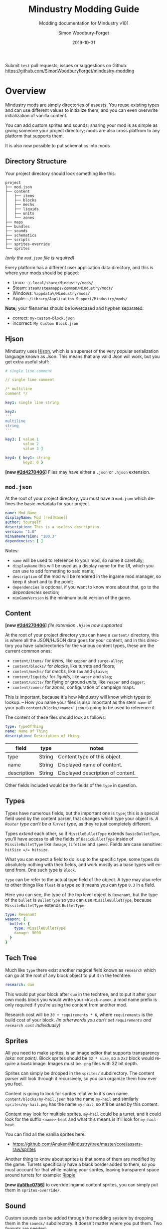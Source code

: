 #+TITLE: Mindustry Modding Guide
#+SUBTITLE: Modding documentation for Mindustry v101
:PREAMBLE:

#+AUTHOR: Simon Woodbury-Forget
#+EMAIL: simonwoodburyforget@gmail.com
#+DATE: 2019-10-31

#+LANGUAGE: en
#+TEXINFO_DEFFN: t
#+OPTIONS: H:4 num:2 toc:4
#+TEXINFO_FILENAME: index

#+TODO: TODO UNTESTED | NEW DONE
#+EXCLUDE_TAGS: TODO

#+HTML_HEAD: <link rel="stylesheet" type="text/css" href="styles/main/css/htmlize.css"/>
#+HTML_HEAD: <link rel="stylesheet" type="text/css" href="styles/main/css/main.css"/>
#+HTML_HEAD: <script type="text/javascript"          src="styles/main/js/main.js"></script>

#+HTML_HEAD: <link rel="stylesheet" type="text/css" href="mindustry-modding/styles/main/css/htmlize.css"/>
#+HTML_HEAD: <link rel="stylesheet" type="text/css" href="mindustry-modding/styles/main/css/main.css"/>
#+HTML_HEAD: <script type="text/javascript"          src="mindustry-modding/styles/main/js/main.js"></script>

#+OPTIONS: tex:t
#+STARTUP: align shrink

Submit =test= pull requests, issues or suggestions on Github: https://github.com/SimonWoodburyForget/mindustry-modding

:END:

* Overview
  :PROPERTIES:
  :DESCRIPTION: the things you may not know.
  :END:

  Mindustry mods are simply directories of assests. You reuse existing types and can use different values to initialize them, and you can even overwrite initialization of vanilla content.

  You can add custom sprites and sounds; sharing your mod is as simple as giving someone your project directory; mods are also cross platfrom to any platform that supports them.

  It is also now possible to put schematics into mods

** Directory Structure
   :PROPERTIES:
   :DESCRIPTION: how things should look.
   :END:

   Your project directory should look something like this:

   #+BEGIN_SRC fundamental
   project
   ├── mod.json
   ├── content
   │   ├── items
   │   ├── blocks
   │   ├── mechs
   │   ├── liquids
   │   ├── units
   │   └── zones
   ├── maps
   ├── bundles
   ├── sounds
   ├── schematics
   ├── scripts
   ├── sprites-override
   └── sprites
   #+END_SRC

   /(only the =mod.json= file is required)/

   Every platform has a different user application data directory, and this is where your mods should be placed:
   * Linux: =~/.local/share/Mindustry/mods/=
   * Steam: =steam/steamapps/common/Mindustry/mods/=
   * Windows: =%appdata%/Mindustry/mods/=
   * Apple: =~/Library/Application Support/Mindustry/mods/=

   *Note;* your filenames should be lowercased and hyphen separated:
   * correct: ~my-custom-block.json~
   * incorrect: ~My Custom Block.json~

** Hjson
   :PROPERTIES:
   :DESCRIPTION: content parser syntax
   :END:

   Mindustry uses [[https://hjson.org/][Hjson]], which is a superset of the very popular serialization language known as Json. This means that any valid Json will work, but you get extra useful stuff:

   #+BEGIN_SRC yaml
   # single line comment

   // single line comment

   /* multiline
   comment */

   key1: single line string

   key2:
   '''
   multiline
   string
   '''

   key3: [ value 1
           value 2
           value 3 ]

   key4: { key1: string
           key2: 0 }
   #+END_SRC

   *[new [[#2d4270406]]]* Files may have either a =.json= or =.hjson= extension.

** ~mod.json~
   :PROPERTIES:
   :DESCRIPTION: the project configuration file.
   :END:

   At the root of your project directory, you must have a ~mod.json~ which defines the basic metadata for your project.

   #+BEGIN_SRC yaml
   name: Mod Name
   displayName: Mod [red]Name[]
   author: Yourself
   description: This is a useless description.
   version: "1.0"
   minGameVersion: "100.3"
   dependencies: [ ]
   #+END_SRC

   Notes:
   * ~name~ will be used to reference to your mod, so name it carefully;
   * ~displayName~ this will be used as a display name for the UI, which you can use to add formatting to said name;
   * ~description~ of the mod will be rendered in the ingame mod manager, so keep it short and to the point;
   * ~dependencies~ is optional, if you want to know more about that, go to the [[Dependencies][dependencies]] section;
   * ~minGameVersion~ is the minimum build version of the game.

** Content
   :PROPERTIES:
   :DESCRIPTION: content configuration directory
   :END:

   *[new [[#2d4270406]]]* /file extension ~.hjson~ now supported/

   At the root of your project directory you can have a ~content/~ directory, this is where all the JSON/HJSON data goes for your content, and in this directory you have subdirectories for the various content types, these are the current common ones:

   * ~content/items/~ for [[Item][items]], like ~copper~ and ~surge-alloy~;
   * ~content/blocks/~ for [[Block][blocks]], like turrets and floors;
   * ~content/mechs/~ for [[Mech][mechs]], like ~tau~ and ~glaive~;
   * ~content/liquids/~ for [[Liquid][liquids]], like ~water~ and ~slag~;
   * ~content/units/~ for flying or ground [[UnitType][units]], like ~reaper~ and ~dagger~;
   * ~content/zones/~ for [[Zone][zones]], configuration of campaign maps.

   This is important, because it's how Mindustry will know which types to lookup. -- How you name your files is also important as the stem ~name~ of your path ~content/blocks/<name>.json~ is going to be used to reference it.

   The content of these files should look as follows:

   #+BEGIN_SRC yaml
   type: TypeOfThing
   name: Name Of Thing
   description: Description of thing.
   #+END_SRC

   | field       | type   | notes                             |
   |-------------+--------+-----------------------------------|
   | type        | String | Content type of this object.      |
   | name        | String | Displayed name of content.        |
   | description | String | Displayed description of content. |

   Other fields included would be the fields of the ~type~ in question.

** Types
   :PROPERTIES:
   :DESCRIPTION: what you need to know about type
   :END:

   Types have numerous fields, but the important one is ~type~; this is a special field used by the content parser, that changes which type your object is. /A ~Router~ type can't be a ~Turret~ type/, as they're just completely different.

   Types /extend/ each other, so if ~MissileBulletType~ extends ~BasicBulletType~, you'll have access to all the fields of ~BasicBulletType~ inside of ~MissileBulletType~ like ~damage~, ~lifetime~ and ~speed~. Fields are case sensitive: ~hitSize =/= hitsize~.

   What you can expect a field to do is up to the specific type, some types do absolutely nothing with their fields, and work mostly as a base types will extend from. One such type is ~Block~.

   ~type~ can be refer to the actual type field of the object. A type may also refer to other things like ~float~ is a type so it means you can type ~0.3~ in a field.

   Here you can see, the type of the top level object is ~Revenant~, but the type of the ~bullet~ is ~BulletType~ so you can use ~MissileBulletType~, because ~MissileBulletType~ extends ~BulletType~.

   #+BEGIN_SRC yaml
   type: Revenant
   weapon: {
     bullet: {
       type: MissileBulletType
       damage: 9000
     }
   }
   #+END_SRC

** Tech Tree
   :PROPERTIES:
   :DESCRIPTION: putting blocks into the tech tree
   :END:

   Much like ~type~ there exist another magical field known as ~research~ which can go at the root of any block object to put it in the techtree.

   #+BEGIN_SRC yaml
   research: duo
   #+END_SRC

   This would put your block after ~duo~ in the techtree, and to put it after your own mods block you would write your ~<block-name>~, a mod name prefix is only required if you're using the content from another mod.

   Research cost will be ~30 + requirements * 6~, where ~requirements~ is the build cost of your block. /(in otherwords you can't set ~requirements~ and ~research cost~ individually)/

** Sprites
   :PROPERTIES:
   :DESCRIPTION: image files and how to name them
   :END:

   All you need to make sprites, is an image editor that supports transparency /(aka: not paint)./ Block sprites should be ~32 * size~, so a ~2x2~ block would require a ~64x64~ image. Images must be ~.png~ files with 32 bit depth.

   Sprites can simply be dropped in the ~sprites/~ subdirectory. The content parser will look through it recursively, so you can organize them how ever you feel.

   Content is going to look for sprites relative to it's own name. ~content/blocks/my-hail.json~ has the name ~my-hail~ and similarly ~sprites/my-hail.png~ has the name ~my-hail~, so it'll be used by this content.

   Content may look for multiple sprites. ~my-hail~ could be a turret, and it could look for the suffix ~<name>-heat~ and what this means is it'll look for ~my-hail-heat~.

   You can find all the vanilla sprites here:
   * https://github.com/Anuken/Mindustry/tree/master/core/assets-raw/sprites

   Another thing to know about sprites is that some of them are modified by the game. Turrets specifically have a black border added to them, so you must account for that while making your sprites, leaving transparent space around turrets for example: [[https://raw.githubusercontent.com/Anuken/Mindustry/master/core/assets-raw/sprites/blocks/turrets/ripple.png][Ripple]]

   *[new [[#a5fbc0756]]]* to override ingame content sprites, you can simply put them in ~sprites-override/~.

** Sound
   :PROPERTIES:
   :DESCRIPTION: sound files and where to put them
   :END:

  Custom sounds can be added through the modding system by dropping them in the ~sounds/~ subdirectory. It doesn't matter where you put them. Two formats are needed:

  * ~.ogg~ required for Desktop/Android
  * ~.mp3~ required for iOS

  Just like any other assets, you reference them by the stem of your filenames, so ~pewpew.ogg~ and ~pewpew.mp3~ can be referenced with ~pewpew~ from a field of type ~Sound~.

  Here's a list of built-in sounds:
  * ~artillery~
  * ~back~
  * ~bang~
  * ~beam~
  * ~bigshot~
  * ~boom~
  * ~break~
  * ~build~
  * ~buttonClick~
  * ~click~
  * ~conveyor~
  * ~corexplode~
  * ~door~
  * ~drill~
  * ~empty~
  * ~explosionbig~
  * ~explosion~
  * ~fire~
  * ~flame2~
  * ~flame~
  * ~laserbig~
  * ~laser~
  * ~machine~
  * ~message~
  * ~missile~
  * ~pew~
  * ~place~
  * ~press~
  * ~release~
  * ~respawning~
  * ~respawn~
  * ~shootBig~
  * ~shoot~
  * ~shootSnap~
  * ~shotgun~
  * ~spark~
  * ~splash~
  * ~spray~
  * ~thruster~
  * ~unlock~
  * ~wave~
  * ~windowHide~

** Dependencies
   :PROPERTIES:
   :DESCRIPTION: mods extending mods
   :END:

   You can add dependencies to your mod by simple adding other mods name in your ~mod.json~:

   #+BEGIN_SRC yaml
   dependencies: [
     other-mod-name
     not-a-mod
   ]
   #+END_SRC

   The name of dependencies are lower-cased and spaces are replaced with ~-~ hyphens, for example ~Other MOD NamE~ becomes ~other-mod-name~.

   To reference the other mods assets, you must prefix the asset with the other mods name:

   * ~other-mod-name-not-copper~ would reference ~not-copper~ in ~other-mod-name~
   * ~other-mod-name-angry-dagger~ would reference ~angry-dagger~ in ~other-mod-name~
   * ~not-a-mod-angry-dagger~ would reference ~angry-dagger~ in ~not-a-mod~

** Bundles
   :PROPERTIES:
   :DESCRIPTION: translations and renaming
   :END:

   An optional addition to your mod is called bundles. The main use of bundles are give translations of your content, but there's no reason you couldn't use them in English. These are plaintext files which go in the ~bundles/~ subdirectory, and they should be named something like ~bundle_ru.properties~ (for Russian).

   The contents of this file is very simple:

   #+BEGIN_SRC fundamental
   block.example-mod-silver-wall.name = Серебряная Стена
   block.example-mod-silver-wall.description = Стена из серебра.
   #+END_SRC

   If you've read the first few sections of this guide, you'll spot it right away:
   * ~<content type>.<mod name>-<content name>.name~
   * ~<content type>.<mod name>-<content name>.description~

   Notes:
   * mod/content names are lowercased and hyphen separated.

   List of content type:
   * ~item~
   * ~block~
   * ~mech~
   * ~bullet~
   * ~liquid~
   * ~status~
   * ~unit~
   * ~weather~
   * ~effect~
   * ~zone~
   * ~loadout~
   * ~typeid~

   List of filenames relative to languages:

   * English ~bundle.properties~
   * Czech ~bundle_cs.properties~
   * German ~bundle_de.properties~
   * Spanish ~bundle_es.properties~
   * Estonian ~bundle_et.properties~
   * Basque ~bundle_eu.properties~
   * French BE ~bundle_fr_BE.properties~
   * French ~bundle_fr.properties~
   * Bergabung ~bundle_in_ID.properties~
   * Italian ~bundle_it.properties~
   * Japanese ~bundle_ja.properties~
   * Korean ~bundle_ko.properties~
   * Dutch BE ~bundle_nl_BE.properties~
   * Dutch ~bundle_nl.properties~
   * Polish ~bundle_pl.properties~
   * Portuguese BR ~bundle_pt_BR.properties~
   * Portuguese  ~bundle_pt.properties~
   * Russian ~bundle_ru.properties~
   * Danish ~bundle_sv.properties~
   * Turkman ~bundle_tk.properties~
   * Turkish ~bundle_tr.properties~
   * Ukrainian ~bundle_uk_UA.properties~
   * Chinese CN ~bundle_zh_CN.properties~
   * Chinese TW ~bundle_zh_TW.properties~

** Markup

   The text renderer uses a simple makeup language for coloring text.

   * ~[name]~ sets the color by name, there's a few [[Built-in Colors][built-in colors]];
   * ~[#rrggbb]~ / ~[#rrggbbaa]~ sets the color by hex value, with each value being anything from ~00~ to ~ff~:
     * ~rr~ is the red value,
     * ~gg~ is the green value,
     * ~bb~ is the blue value,
     * ~aa~ is the alpha value;
   * ~[]~ sets the color back to the previous color;
   * ~[[~ escapes the left bracket, so you can write ~[[red]~ to write and it'll render as ~[red]~.

   Notes:
   * erros/unknown colors will be silently ignored.

   Example:

   #+BEGIN_SRC fundamental
     [red]red
     [#ff0000]full-red
     [#ff000066]half-red
     [#ff000033]half-half-red
     [#00ff00]green
     []half-half-red
   #+END_SRC

*** Built-in Colors

    #+BEGIN_SRC fundamental
      [clear]clear
      [black]black
      [white]white
      [lightgray]lightgray
      [gray]gray
      [darkgray]darkgray
      [blue]blue
      [navy]navy
      [royal]royal
      [slate]slate
      [sky]sky
      [cyan]cyan
      [teal]teal
      [green]green
      [acid]acid
      [lime]lime
      [forest]forest
      [olive]olive
      [yellow]yellow
      [gold]gold
      [goldenrod]goldenrod
      [orange]orange
      [brown]brown
      [tan]tan
      [brick]brick
      [red]red
      [scarlet]scarlet
      [coral]coral
      [salmon]salmon
      [pink]pink
      [magenta]magenta
      [purple]purple
      [violet]violet
      [maroon]maroon
    #+END_SRC

** Schematic

   Fields that require the type ~Schematic~ can either take a built-in loadout /(see the [[Zone][Zone]] section)/ a base64 string, or the stem name of a ~.msch~ file in the ~schematics/~ subdirectory.

   /As of now, the only purpose of schematics is to give a zone a loadout./

** Scripts

   *[new [[#268f3cc3c]]]*

   Scripting in Mindustry is done with the [[https://github.com/mozilla/rhino][Rhino JavaScript]] runtime. Scripts may be added to your mod by putting them in ~scripts/~. Using the built-in ~extendContent~ function, you can extend existing Java types from JS, using /allowed classes/ which are injected into your namespace.

   For example:

   * ~scripts/silo.js~

     #+BEGIN_SRC js
       // create a simple shockwave effect
       const siloLaunchEffect = newEffect(20, e => {

           // color goes from white to light gray
           Draw.color(Color.white, Color.lightGray, e.fin());

           // line thickness goes from 3 to 0
           Lines.stroke(e.fout() * 3);

           // draw a circle whose radius goes from 0 to 100
           Lines.circle(e.x, e.y, e.fin() * 100);
       });

       // create the block type
       const silo = extendContent(Block, "scatter-silo", {

           // override the method to build configuration
           buildConfiguration(tile, table) {
               table.addImageButton(
                   Icon.arrowUpSmall,
                   Styles.clearTransi,

                   // configure the tile to signal that it has been
                   // pressed (this sync on client to server)
                   run(() => tile.configure(0))
               ).size(50);
           },

           // override configure event
           configured(tile, value) {

               // make sure this silo has the items it needs to fire
               if (tile.entity.cons.valid()) {

                   // make this effect occur at the tile location
                   Effects.effect(siloLaunchEffect, tile);

                   // create 10 bullets at this tile's location with
                   // random rotation and velocity/lifetime
                   for (var i = 0; i < 10; i++) {
                       Calls.createBullet(
                           Bullets.flakExplosive,
                           tile.getTeam(),
                           tile.drawx(),
                           tile.drawy(),
                           Mathf.random(360),
                           Mathf.random(0.5, 1.0),
                           Mathf.random(0.2, 1.0)
                       );
                   }

                   // triggering consumption makes it use up the
                   // items it requires
                   tile.entity.cons.trigger();
               }
           }
       });
     #+END_SRC

   * ~content/blocks/scatter-silo.hjson~

     #+BEGIN_SRC yaml
       localizedName: "Scatter Silo"
       description: "A player-activatable block that scatters bullets everywhere upon use."

       category: turret
       size: 2

       update: true
       solid: true
       hasItems: true
       configurable: true

       requirements: [ "graphite/75"
                       "titanium/30" ]

       consumes: { items: { items: [ "scrap/10" ] } }
     #+END_SRC

** FAQ
    :PROPERTIES:
    :DESCRIPTION: simple questions and awnsers
    :END:

    * ~time~ in game is calculated through ~ticks~;
    * ~ticks~ /sometimes called ~frames~,/ are assumed to be 60/1 second;
    * ~tilesize~ is 8 units internally;
    * to calculate range out of ~lifetime~ and ~speed~ you can do ~lifetime * speed = range~;
    * <<Abstract>> what is ~abstract~? all you need to know about abstract types, is this is a Java specific term, which means you cannot instantiate/initialize this specific type by itself. If you do so you'll probably get an /"initialization exception"/ of some kind;
    * what is a ~NullPointerException~? This is an error message that indicates a field is null and shouldn't be null, meaning one of the required fields may be missing;
    * <<bleeding-edge>> what is ~bleeding-edge~? This is the developer version of Mindustry, specifically it's refering to the Github master branch. Changes on bleeding-edge usually make it into Mindustry in the next release.

** Change Log

   This is a log of changes done on the Mindustry Master branch that affected the modding API. The sections are ordered by date commited, and provide a description of what was changed, with a link to the diff on Github.

*** Dec 09
    :PROPERTIES:
    :UNNUMBERED: t
    :CUSTOM_ID: 74dc31b10a82763d4f1ff29d32ae430ee87b9def
    :END:

    [ [[https://github.com/Anuken/Mindustry/commit/74dc31b10a82763d4f1ff29d32ae430ee87b9def][commit]]  Removed unnecessary unit types ]

    * changed unit types names:
      * ~Draug~ \to ~MinerDrone~;
      * ~Spirit~ \to ~RepairDrone~;
      * ~Phantom~ \to ~BuilderDrone~;
      * [ ~Dagger~ ~Crawler~ ~Titan~ ~Fortress~ ~Eruptor~ ] \to ~GroundUnit~;
      * [ ~Wraith~ ~Ghoul~ ] \to ~FlyingUnit~;
      * ~Revenant~ \to ~HoverUnit~;

*** Dec 08
    :PROPERTIES:
    :UNNUMBERED: t
    :CUSTOM_ID: 268f3cc3c
    :END:
    [ [[https://github.com/Anuken/Mindustry/commit/268f3cc3c][commit]] Merge branches ~master~ and ~rhino-js-suffering~ ]

    * ~scripts/~ sub-directory and Rhino JS runtime was added;
    * ~displayName~ can now be used as field name in ~mod.json~

*** Dec 04
    :PROPERTIES:
    :UNNUMBERED: t
    :DESCRIPTION: Added experimental server block syncing
    :CUSTOM_ID: a087df077
    :END:
    [ [[https://github.com/Anuken/Mindustry/commit/a087df077][commit]] Added experimental server block syncing ]

    * ~sync~ field for ~Block~ type was added;

*** Nov 26
    :PROPERTIES:
    :UNNUMBERED: t
    :DESCRIPTION: Texture overrides / Potential mod texture binding optimizations
    :CUSTOM_ID: a5fbc0756
    :END:
    [ [[https://github.com/Anuken/Mindustry/commit/a5fbc0756][commit]] Texture overrides / Potential mod texture binding optimizations ]

    * ~sprites-override/~ subdirectory can now be used to override existing ingame sprites;

*** Nov 22
    :PROPERTIES:
    :UNNUMBERED: t
    :DESCRIPTION: Switched to hjson extension
    :CUSTOM_ID: 2d4270406
    :END:
    [ [[https://github.com/Anuken/Mindustry/commit/2d4270406][commit]] Switched to hjson extension ]

    * ~.hjson~ can now be used as a file extension;

*** Nov 22
    :PROPERTIES:
    :UNNUMBERED: t
    :DESCRIPTION: Added optional mod minimum game version
    :CUSTOM_ID: 2c61fcdfa
    :END:
    [ [[https://github.com/Anuken/Mindustry/commit/2c61fcdfa][commit]] Added optional mod minimum game version ]

    * ~minGameVersion~ can now be used within ~mod.json~;

*** Nov 20
    :PROPERTIES:
    :UNNUMBERED: t
    :DESCRIPTION: Better mod parsing
    :CUSTOM_ID: 968f3ace3
    :END:
    [ [[https://github.com/Anuken/Mindustry/commit/968f3ace3][commit]] Better mod parsing ]

    * ~liquid/amount~ can now be used as a string for ~LiquidStack~;
    * ~item/amount~ can now be used as a string for ~ItemStack~;
    * ~mod.json~ now supports hjson;

* World
  :PROPERTIES:
  :DESCRIPTION: the universe and everything in it.
  :END:

** Block
   :PROPERTIES:
   :DESCRIPTION: base type of types that go on tiles
   :end:

   Extends [[BlockStorage][BlockStorage]]

   Block is the base type of all blocks in the game. All blocks have at least one sprite, which is picked relative to the blocks name.

   Fields for all objects that are blocks.

   | field               | type            |      default | notes                                                                              |
   |---------------------+-----------------+--------------+------------------------------------------------------------------------------------|
   |                     |                 |          <r> | <10>                                                                               |
   | update              | boolean         |              | whether this block has a tile entity that updates                                  |
   | destructible        | boolean         |              | whether this block has health and can be destroyed                                 |
   | unloadable          | boolean         |         true | whether unloaders work on this block                                               |
   | solid               | boolean         |              | whether this is solid                                                              |
   | solidifes           | boolean         |              | whether this block CAN be solid.                                                   |
   | rotate              | boolean         |              | whether this is rotateable                                                         |
   | breakable           | boolean         |              | whether you can break this with rightclick                                         |
   | placeableOn         | boolean         |         true | whether this [[Floor][floor]] can be placed on.                                               |
   | insulated           | boolean         |        false | whether this block has insulating properties.                                      |
   | health              | int             |           -1 | tile entity health                                                                 |
   | baseExplosiveness   | float           |            0 | base block explosiveness                                                           |
   | floating            | boolean         |        false | whether this block can be placed on edges of liquids.                              |
   | size                | int             |            1 | multiblock size                                                                    |
   | expanded            | boolean         |        false | Whether to draw this block in the expanded draw range.                             |
   | timers              | int             |            0 | Max of timers used.                                                                |
   | cacheLayer          | [[CacheLayer][CacheLayer]]      |       normal | Cache layer. Only used for 'cached' rendering.                                     |
   | fillesTile          | true            |              | Special flag; if false, [[Floor][floor]] will be drawn under this block even if it is cached. |
   | alwaysReplace       | boolean         |        false | whether this block can be replaced in all cases                                    |
   | group               | [[BlockGroup][BlockGroup]]      |         none | Unless ~canReplace~ is overriden, blocks in the same group can replace each other. |
   | priority            | TargetPriority  |         base | Targeting priority of this block, as seen by enemies.                              |
   | configurable        | boolean         |              | Whether the block can be tapped and selected to configure.                         |
   | consumesTap         | boolean         |              | Whether this block consumes touchDown events when tapped.                          |
   | drawLiquidLight     | boolean         |         true | Whether to draw the glow of the liquid for this block, if it has one.              |
   | posConfig           | boolean         |              | Whether the config is positional and needs to be shifted.                          |
   | sync                | boolean         |              | *[new [[#a087df077]]]* Whether to periodically sync this block across the network.     |
   | targetable          | boolean         |         true | Whether units target this block.                                                   |
   | canOverdrive        | boolean         |         true | Whether the overdrive core has any effect on this block.                           |
   | outlineColor        | [[Color][Color]]           |       404049 | Outlined icon color.                                                               |
   | outlineIcon         | boolean         |        false | Whether the icon region has an outline added.                                      |
   | hasShadow           | boolean         |         true | Whether this block has a shadow under it.                                          |
   | breakSound          | [[Sound][Sound]]           |         boom | Sounds made when this block breaks.                                                |
   | activeSound         | [[Sound][Sound]]           |         none | The sound that this block makes while active. One sound loop. Do not overuse.      |
   | activeSoundVolume   | float           |          0.5 | Active sound base volume.                                                          |
   | idleSound           | [[Sound][Sound]]           |         none | The sound that this block makes while idle. Uses one sound loop for all blocks.    |
   | idleSoundVolume     | float           |          0.5 | Idle sound base volume.                                                            |
   | requirements        | [ [[ItemStack][ItemStack]] ]   |              | Cost of constructing and researching this block.                                   |
   | category            | [[Category][Category]]        | distribution | Category in place menu.                                                            |
   | buildCost           | float           |              | Cost of building this block; do not modify directly!                               |
   | buildVisibility     | [[BuildVisibility][BuildVisibility]] |       hidden | Whether this block is visible and can currently be built.                          |
   | buildCostMultiplier | float           |            1 | Multiplier for speed of building this block.                                       |
   | instantTransfer     | boolean         |        false | Whether this block has instant transfer.                                           |
   | alwaysUnlocked      | boolean         |        false |                                                                                    |
   | layer               | [[Layer][Layer]]           |         null | Layer to draw extra stuff on.                                                      |
   | layer2              | [[Layer][Layer]]           |         null | Extra layer to draw extra stuff on.                                                |

   Sprites:
   * ~<name>~ the main sprite for the block.

** Consumers
   :PROPERTIES:
   :DESCRIPTION: base type to consume liquid, items and power
   :END:

   This type is commonly used in block type with it's field ~consumes~, it's a type that allows your block to consume something, and how this field works is up to the specific type extension you're using.

   | field         | type                  | notes                               |
   |---------------+-----------------------+-------------------------------------|
   |               |                       | <10>                                |
   | item          | String                | shorthand for ~items~               |
   | items         | [[ConsumeItems][ConsumeItems]]          | consume a number of different items |
   | liquid        | [[ConsumeLiquid][ConsumeLiquid]]         | consume a single liquid             |
   | power         | float or [[ConsumePower][ConsumePower]] | consume or buffer power             |
   | powerBuffered | float                 | amount of power buffered            |

   Notes:
   * you shouldn't have ~power~ and ~powerBuffered~.

   For example with [[ConsumeItems][ConsumeItems]] and [[ConsumeLiquid][ConsumeLiquid]]:
   #+BEGIN_SRC yaml
   items: {
     items: [
       copper/10
       surge-alloy/5
     ]
     booster: true
     optional: true
   }
   liquid: {
     water/1.0
   }
   #+END_SRC

** Consume
   :PROPERTIES:
   :DESCRIPTION: a resource to consume
   :END:

   [[Abstract][Abstract]] type which defines a type of resource that a block can consume.

   | field    | type    | default | notes                                          |
   |----------+---------+---------+------------------------------------------------|
   |          |         |         | <10>                                           |
   | optional | boolean |         | consumer will not influence consumer validity. |
   | booster  | boolean |         | consumer will be displayed as a boost input.   |
   | update   | boolean | true    |                                                |

*** ConsumeItems

    Extends [[Consume][Consume]]

    Type to consume ItemStacks.

    | field | type          |
    |-------+---------------|
    | items | [ [[ItemStack][ItemStack]] ] |

*** ConsumeLiquid

    Extends [[Consume][Consume]]

    Type to consume a LiquidStack.

    | field      | type   | default | notes                                                                                                                                                                                                                                                  |
    |------------+--------+---------+--------------------------------------------------------------------------------------------------------------------------------------------------------------------------------------------------------------------------------------------------------|
    |            |        |         | <10>                                                                                                                                                                                                                                                   |
    | liquid     | String |         | the name of [[Liquid][liquid]] type consumed                                                                                                                                                                                                                       |
    | amount     | float  |         | amount used per frame                                                                                                                                                                                                                                  |
    | timePeriod | float  |      60 | how much time is taken to use this liquid, example: a normal ConsumeLiquid with 10/s and a 10 second timePeriod would display as /100 seconds/, but without a time override it would display as /10 liquid/second/. This is used for generic crafters. |

*** ConsumePower

    Extends [[Consume][Consume]]

    Type to consume or buffer power.

    | field    | type    | notes                                                                                                         |
    |----------+---------+---------------------------------------------------------------------------------------------------------------|
    |          |         | <10>                                                                                                          |
    | usage    | float   | The maximum amount of power which can be processed per tick. This might influence efficiency or load a buffer |
    | capacity | float   | The maximum power capacity in power units.                                                                    |
    | buffered | boolean | True if the module can store power.                                                                           |

** BlockStorage
   :PROPERTIES:
   :DESCRIPTION: base of itemw and liquid storage
   :END:

   [[Abstract][Abstract]] type that extends [[Content][Content]]

   Type for blocks which may store a buffer of items or liquid.

   | field          | type      | default |
   |----------------+-----------+---------|
   |                |           |     <r> |
   | hasItems       | boolean   |         |
   | hasLiquids     | boolean   |         |
   | hasPower       | boolean   |         |
   | outputsLiquid  | boolean   |   false |
   | consumesPower  | boolean   |    true |
   | outputsPower   | boolean   |   false |
   | itemCapacity   | int       |      10 |
   | liquidCapacity | float     |      10 |
   | item           | float     |      10 |
   | liquidPressure | float     |       1 |
   | consumes       | [[Consumers][Consumers]] |         |

** Environment
   :PROPERTIES:
   :DESCRIPTION: environmental blocks
   :END:

   Environmental blocks are blocks that must be placed from the editor, and they're the ones that will generally dictate how the game can or will be played. These blocks wont appear on a map unless you've built a map to support them.

*** Floor
    :PROPERTIES:
    :DESCRIPTION: environmental floors
    :END:

    Extends [[Block][Block]]

    Type used for floors themselves or extended to make ores and other things.

    | field             | type         | default | notes                                                   |
    |-------------------+--------------+---------+---------------------------------------------------------|
    |                   |              |     <r> | <10>                                                    |
    | variants          | int          |       3 | number of different variant regions to use.             |
    | edge              | String       |   stone | edge fallback, used mainly for ores.                    |
    | speedMultiplier   | float        |       1 | multiplies unit velocity by this when walked on.        |
    | dragMultiplier    | float        |       0 | multiplies unit drag by this when walked on.            |
    | damageTaken       | float        |       0 | damage taken per tick on this tile.                     |
    | drownTime         | float        |       0 | how many ticks it takes to drown on this.               |
    | walkEffect        | [[Effect][Effect]]       |  ripple | effect when walking on this [[Floor][floor]].                      |
    | drownUpdateEffect | [[Effect][Effect]]       |  bubble | effect displayed when drowning on this [[Floor][floor]].           |
    | status            | StatusEffect |    none | status effect applied when walking on.                  |
    | statusDuration    | float        |      60 | intensity of applied status effect.                     |
    | liquidDrop        | [[Liquid][Liquid]]       |         | liquids that drop from this block, used for pumps.      |
    | itemDrop          | [[Item][Item]]         |         | item that drops from this block, used for drills.       |
    | isLiquid          | boolean      |         | whether this block can be drowned in.                   |
    | playerUnmineable  | boolean      |   false | block cannot be mined by players if true.               |
    | blendGroup        | [[Block][Block]]        |    this | group of blocks that this block does not draw edges on. |
    | updateEffect      | [[Effect][Effect]]       |    none | effect displayed when randomly updated.                 |
    | attributes        | [[Attributes][Attributes]]   |         | array of affinities to certain things.                  |

    Notes:
    * this type requires a sprite to be visible from the map editor.

    Sprites:
    * ~<name><1..>~ for variant sprites of the floor;
    * ~<name>-edge~ optional edge sprite.

*** OverlayFloor
    :PROPERTIES:
    :DESCRIPTION: type of floor that is overlaid on top of Floor
    :END:

    Extends [[Floor][Floor]]

    For example:
    * ~tendrils~

*** DoubleOverlayFloor
    :PROPERTIES:
    :DESCRIPTION: type of floor that is overlaid on top of OverlayFloor
    :END:

    Extends [[OverlayFloor][OverlayFloor]]

    For example:
    * ~pebbles~

*** OreBlock
    :PROPERTIES:
    :DESCRIPTION: overlayfloor for a specific item type
    :END:

    Extends [[OverlayFloor][OverlayFloor]]

    | field    | default |
    |----------+---------|
    |          |     <r> |
    | variants |       3 |

*** Rock

    Extends [[Block][Block]]

    | field    | type |
    |----------+------|
    | variants | int  |

    Defaults:
    | field         | default |
    |---------------+---------|
    |               |     <r> |
    | breakable     |    true |
    | alwaysReplace |    true |

*** StaticWall

    Extends [[Rock][Rock]]

    Defaults:
    | field         | default |
    |---------------+---------|
    |               |     <r> |
    | breakable     |   false |
    | alwaysReplace |   false |
    | solid         |    true |
    | variants      |       2 |

    Sprites:
    * ~<name>-large.png~ which is a 2x2 variant of the block.

*** StaticTree

    Extends [[StaticWall][StaticWall]]

    For example:
    * ~spore-pine~
    * ~snow-pine~
    * ~pine~
    * ~shrubs~

*** TreeBlock

    Extends [[Block][Block]]

    Defaults:
    | field    | default |
    |----------+---------|
    | solid    | true    |
    | layer    | power   |
    | expanded | true    |
** Crafting
   :PROPERTIES:
   :DESCRIPTION: blocks that take consume and output
   :END:
*** GenericCrafter
    Extends [[Block][Block]]

    | field              | type        | default | notes            |
    |--------------------+-------------+---------+------------------|
    |                    |             |     <r> |                  |
    | outputItem         | [[ItemStack][ItemStack]]   |         | one item stack   |
    | outputLiquid       | [[LiquidStack][LiquidStack]] |         | one liquid stack |
    | craftTime          | float       |      80 |                  |
    | craftEffect        | [[Effect][Effect]]      |    none |                  |
    | updateEffect       | [[Effect][Effect]]      |    none |                  |
    | updateEffectChance | float       |    0.04 |                  |

    Defaults:
    | field           | default |
    |-----------------+---------|
    |                 |     <r> |
    | update          |    true |
    | solid           |    true |
    | hasItems        |    true |
    | health          |      60 |
    | idleSound       | machine |
    | idleSoundVolume |    0.03 |
    | sync            |    true |

*** GenericSmelter
    Extends [[GenericCrafter][GenericCrafter]]

    A GenericCrafter with a new glowing region drawn on top.

    | field      | type  | default |
    |------------+-------+---------|
    |            |       |     <r> |
    | flameColor | [[Color][Color]] |  ffc999 |

    Sprite suffix:
    * ~<name>-top~

*** Separator
    :PROPERTIES:
    :DESCRIPTION: turn a liquid into many solids
    :END:
    Extends [[Block][Block]]

    Separator takes liquid as an input, and will produce items from it's stack randomly, using the amount of items in the stack as probability. Separator can't accept items as input, as it will output all the items you put in it, regardless of what you put in ~results~.

    | field            | type          | default | notes        |
    |------------------+---------------+---------+--------------|
    |                  |               |         | <10>         |
    | results          | [ [[ItemStack][ItemStack]] ] |         | *[required]* |
    | craftTime        | float         |         |              |
    | spinnerRadius    | float         |     2.5 |              |
    | spinnerLength    | float         |       1 |              |
    | spinnerThickness | float         |       1 |              |
    | spinnerSpeed     | float         |       2 |              |
    | color            | [[Color][Color]]         |  858585 |              |
    | liquidRegion     | int           |         |              |

    Defaults:
    | field      | default |
    |------------+---------|
    |            |     <r> |
    | update     |    true |
    | solid      |    true |
    | hasItems   |    true |
    | hasLiquids |    true |

    Sprite suffixes:
    * ~<name>-liquid~
** Sandbox
   :PROPERTIES:
   :DESCRIPTION: the magical stuff
   :END:
*** PowerVoid
    Extends [[PowerBlock][PowerBlock]]

    Deafults:

    | field         |   default |
    |---------------+-----------|
    |               |       <r> |
    | consumesPower | MAX_VALUE |

*** PowerSource
    Extends [[PowerNode][PowerNode]]

    Defaults:

    | field         | default |
    |---------------+---------|
    |               |     <r> |
    | maxNodes      |     100 |
    | outputsPower  |    true |
    | consumesPower |   false |

*** ItemSource
    Extends [[Block][Block]]

    Defaults:

    | field        |        default |
    |--------------+----------------|
    |              |            <r> |
    | hasItems     |           true |
    | update       |           true |
    | solid        |           true |
    | group        | transportation |
    | configurable |           true |

*** ItemVoid
    Extends [[Block][Block]]

    Defaults:

    | field  | default |
    |--------+---------|
    |        |     <r> |
    | update |    true |
    | solid  |    true |

*** LiquidSource
    Extends [[Block][Block]]

    Defaults:

    | field          | default |
    |----------------+---------|
    |                |     <r> |
    | hasLiquids     |    true |
    | update         |    true |
    | solid          |    true |
    | liquidCapacity |     100 |
    | configurable   |    true |
    | outputsLiquid  |    true |

** Logic
*** MessageBlock
    Extends [[Block][Block]]

    | field         | type | default |
    |---------------+------+---------|
    |               |      |     <r> |
    | maxTextLength | int  |     220 |
    | maxNewlines   | int  |      24 |

    Defaults:

    | field        | default |
    |--------------+---------|
    |              |     <r> |
    | solid        |    true |
    | configurable |    true |
    | destructible |    true |
** Defense
   :PROPERTIES:
   :DESCRIPTION: blocks to protect your things
   :END:

*** Wall
    Extends [[Block][Block]]

    | field    | type | default |
    |----------+------+---------|
    |          |      |     <r> |
    | variants | int  |       0 |

    Defaults:

    | field               | default |
    |---------------------+---------|
    |                     |     <r> |
    | solid               |    true |
    | destructible        |    true |
    | group               |   walls |
    | buildCostMultiplier |       5 |

*** DeflectorWall
    Extends [[Wall][Wall]] -- Wall that deflects low damage bullets.

    | field            | type  | default |
    |------------------+-------+---------|
    |                  |       |     <r> |
    | hitTime          | float |      10 |
    | maxDamageDeflect | float |      10 |

*** SurgeWall
    Extends [[Wall][Wall]] -- Wall that creates lightning when shot.

    | field           | type  | default |
    |-----------------+-------+---------|
    |                 |       |     <r> |
    | lightningChance | float |    0.05 |
    | lightningDamage | float |      15 |
    | lightningLength | int   |      17 |

*** Door
    Extends [[Wall][Wall]]

    | field   | type   |   default |
    |---------+--------+-----------|
    |         |        |       <r> |
    | openfx  | [[Effect][Effect]] |  dooropen |
    | closefx | [[Effect][Effect]] | doorclose |

    Defaults:

    | field       | default |
    |-------------+---------|
    | solid       | false   |
    | solidfies   | true    |
    | consumesTap | true    |

    Sprites:
    * ~<name>-open~

*** MendProjector
    Extends [[Block][Block]]

    | field           | type  | default |
    |-----------------+-------+---------|
    |                 |       |     <r> |
    | color           | [[Color][Color]] |  84f491 |
    | phase           | [[Color][Color]] |  ffd59e |
    | reload          | float |     250 |
    | range           | float |      60 |
    | healPercent     | float |      12 |
    | phaseBoost      | float |      12 |
    | phaseRangeBoost | float |      50 |
    | useTime         | float |     400 |

    Sprites:
    * ~<name>-top~

*** OverdriveProjector
    Extends [[Block][Block]]

    | field           | type  | default |
    |-----------------+-------+---------|
    |                 |       |     <r> |
    | color           | [[Color][Color]] |  feb380 |
    | phase           | [[Color][Color]] |  ffd59e |
    | reload          | float |      60 |
    | range           | float |      80 |
    | speedBoost      | float |     1.5 |
    | speedBoostPhase | float |    0.75 |
    | useTime         | float |     400 |
    | phaseRangeBoost | float |      20 |


    Defaults:
    | field        | default |
    |--------------+---------|
    | solid        | true    |
    | update       | true    |
    | hasPower     | true    |
    | hasItems     | true    |
    | canOverdrive | false   |

    Sprites:
    * ~<name>-top~

*** ForceProjector

    Extends [[Block][Block]]

    | field              | type  | default |
    |--------------------+-------+---------|
    | phaseUseTime       | float |     350 |
    | phaseRadiusBoost   | float |      80 |
    | radius             | float |   101.7 |
    | breakage           | float |     550 |
    | cooldownNormal     | float |    1.75 |
    | cooldownLiquid     | float |     1.5 |
    | cooldownBrokenBase | float |    0.35 |
    | basePowerDraw      | float |     0.2 |

    Defaults:
    | field        | default     |
    |--------------+-------------|
    | update       | true        |
    | solid        | true        |
    | hasPower     | true        |
    | canOverdrive | false       |
    | hasLiquids   | true        |
    | hasItems     | true        |
    | consumes     | [[cold-liquid][cold-liquid]] |

    <<cold-liquid>>[[cold-liquid][cold-liquid]]:
    * temperature less then 0.5
    * flammability less then 0.1
    * booster true
    * optional true
    * update false

    Sprites:
    * ~<name>-top~

*** ShockMine
    Extends [[Block][Block]]

    | field      | type  | default |
    |------------+-------+---------|
    | cooldown   | float |      80 |
    | tileDamage | float |       5 |
    | damage     | float |      13 |
    | length     | int   |      10 |
    | tendrils   | int   |       6 |

    Defaults:
    | field        | default |
    |--------------+---------|
    |              |     <r> |
    | update       |   false |
    | destructible |    true |
    | solid        |   false |
    | targetable   |   false |
    | layer        | overlay |
** Turrets
   :PROPERTIES:
   :DESCRIPTION: blocks for shooting things
   :END:

   This section is for turret types. All turrets shoot [[BulletType][BulletType]], and this means [[LiquidTurret]] can shoot [[MissileBulletType][MissileBulletType]] and [[ItemTurret][ItemTurret]] can shoot [[LiquidBulletType][LiquidBulletType]].

*** Turret
    :PROPERTIES:
    :DESCRIPTION: base fields for all turrets
    :END:

    [[Abstract][Abstract]] type which extends [[Block][Block]]

    The purpose of a turret type is to be a ~Block~ that shoots bullets. ~Turret~ is the base type for all turrets, it's /abstract/ meaning it shouldn't be used directly, but everything which extends it will get it's fields.

    | field         | type    |    default | notes                                                                                                               |
    |---------------+---------+------------+---------------------------------------------------------------------------------------------------------------------|
    |               |         |            | <10>                                                                                                                |
    | heatColor     | [[Color][Color]]   | turretHeat | The color of the ~-heat~ sprite.                                                                                    |
    | shootEffect   | [[Effect][Effect]]  |       none | An effect fired on tile in the direction the turret is aiming when it shoots.                                       |
    | smokeEffect   | [[Effect][Effect]]  |       none | An effect fired on tile in the direction the turret is aiming when it shoots.                                       |
    | ammoUseEffect | [[Effect][Effect]]  |       none | An effect fired on the tile, when ammo is consumed.                                                                 |
    | shootSound    | [[Sound][Sound]]   |      shoot | A sound created from the tile when a bullet is fired.                                                               |
    | ammoPerShot   | int     |          1 | The amount of ammo used per shot.                                                                                   |
    | ammoEjectBack | float   |          1 | The eject angle of shells in radians.                                                                               |
    | range         | float   |         50 | The range at which the turret can target enemies. Range is in ~tilesize~ so 8 is 1 tile.                            |
    | reload        | float   |         10 | The amount of ticks it takes to reload.                                                                             |
    | inaccuracy    | float   |          0 | The degrees of inaccuracy.                                                                                          |
    | shots         | int     |          1 | The numbers of bullets fired at once.                                                                               |
    | spread        | float   |          4 | The angular spread of multiple bullets when shot.                                                                   |
    | recoil        | float   |          1 | The recoil of the turret when fired.                                                                                |
    | restitution   | float   |       0.02 | The restitution from recoil after shooting. /(time taken to recenter)/                                              |
    | cooldown      | float   |       0.02 | The amount of time it takes for the ~-heat~ sprite to become transparent.                                           |
    | rotatespeed   | float   |          5 | The degrees per tick at which the turret can rotate.                                                                |
    | shootCone     | float   |          8 | The angle used to determine whether the turret should be shooting.                                                  |
    | shootShake    | float   |          0 | The amount of camera shake.                                                                                         |
    | xRand         | float   |          0 | The random ~x~ axis multiplier, to make bullets appear to come out of multiple places. Used in Swarmer for example. |
    | targetAir     | boolean |       true | Whether this target can target air units.                                                                           |
    | targetGround  | boolean |       true | Whether this turret can target ground units or blocks.                                                              |

    Defaults:

    | field       | default |
    |-------------+---------|
    | priority    | turret  |
    | update      | true    |
    | solid       | true    |
    | layer       | turret  |
    | group       | turrets |
    | outlineIcon | true    |

    Sprites:
    * ~<name>~ the turret sprite,
    * ~<name>-heat~ the heat map.

    Sprites-Override:
    * ~block-<1..>~ global turret base override, where the number is the turrets size. Can be used to override existing turret bases, as well as adding larger ones.

*** CooledTurret

    Extends [[Turret][Turret]] -- This is a base type that turrets which use [[Liquid][Liquid]] to cool themselves extend from.

    | field             | type   | default | notes                                                                   |
    |-------------------+--------+---------+-------------------------------------------------------------------------|
    |                   |        |         | <10>                                                                    |
    | coolantMultiplier | float  | 5       | How much reload is lowered by for each unit of liquid of heat capacity. |
    | coolEffect        | [[Effect][Effect]] | shoot   |                                                                         |

    Notes:
    * doesn't take flammable fluid
    * doesn't take hot fluid

*** ItemTurret
    :PROPERTIES:
    :DESCRIPTION: use item as ammo
    :END:

    Extends [[CooledTurret][CooledTurret]]

    This type is a turret that uses items as ammo. The key to the ~ammo~ field should be the name of an [[Item][Item]], while the value may be any [[Built-in Bullets]] or a [[BulletType][BulletType]] itself.

    #+BEGIN_SRC yaml
    type: ItemTurret
    ammo: {
      copper: standardCopper

      metaglass: {
        type: MissileBulletType
        damage: 2
      }

      surge-alloy: {
        type: LiquidBulletType
        damage: 3
      }
    }
    #+END_SRC

    Here we're using ~copper~ to shoot ~standardCopper~ (built-in bullet) and ~metalglass~ to shoot a custom bullet of type ~MissileBulletType~.

    | field   | type                   | default | notes                                                                                              |
    |---------+------------------------+---------+----------------------------------------------------------------------------------------------------|
    |         |                        |         | <10>                                                                                               |
    | maxAmmo | int                    |      30 |                                                                                                    |
    | ammo    | { String: [[BulletType][BulletType]] } |         | String is the name of an [[Item][Item]], which will be used to select the type of bullet which will be shot. |


    Defaults:

    | field    | default |
    |----------+---------|
    | hasItems | true    |

*** LiquidTurret
    :PROPERTIES:
    :DESCRIPTION: use liquid as ammo
    :END:

    Extends [[Turret]]

    This type is just a turret that uses liquid as ammo. The key to ~ammo~ must be the name of a [[Liquid][Liquid]], while the value may either be the name of any [[Built-in Bullets]] or a [[BulletType][BulletType]] itself.

    For example you could do something like this:

    #+BEGIN_SRC yaml
    type: LiquidTurret
    ammo: {
      water: {
        type: MissileBulletType
        damage: 9000
      }

      slag: {
        type: LiquidBulletType
        damage: 0
      }
    }
    #+END_SRC


    | fields | type                   | notes                                     |
    |--------+------------------------+-------------------------------------------|
    | ammo   | { String: [[BulletType][BulletType]] } | object with [[Liquid][Liquid]] names to bullet types. |

    Defaults:
    | fields      | default |
    |-------------+---------|
    | hasLiquids  | true    |
    | activeSound | spray   |

*** DoubleTurret
    Extends [[ItemTurret][ItemTurret]]

    ItemTurret that shoots from two side-by-side barrels.

    | field     | type  | default |
    |-----------+-------+---------|
    | shotWidth | float |       2 |

    Default:
    | field | default |
    |-------+---------|
    | shots |       2 |

*** ArtilleryTurret
    Extends [[ItemTurret][ItemTurret]] -- Artillery turrets have special shooting calculations done to hit targets.

    | field     | default |
    |-----------+---------|
    | targetAir | false   |

*** BurstTurret
    Extends [[ItemTurret][ItemTurret]] -- Turrets capable of bursts of specially spaced bullets, separated by long reload times.

    | field        | type  | default |
    |--------------+-------+---------|
    | burstSpacing | float |       5 |
*** PowerTurret
    Extends [[CooledTurret][CooledTurret]] -- Turret which uses power has ammo to shoot.

    | field     | type       | default | notes        |
    |-----------+------------+---------+--------------|
    | shootType | [[BulletType][BulletType]] |         | *[required]* |
    | powerUse  | float      |       1 |              |

    Defaults:

    | field    | default |
    |----------+---------|
    | hasPower | true    |

*** ChargeTurret

    Extends [[PowerTurret]]

    | field             | type   | default |
    |-------------------+--------+---------|
    | chargeTime        | float  |      30 |
    | chargeEffects     | int    |       5 |
    | chargeMaxDelay    | float  |      10 |
    | chargeEffect      | [[Effect][Effect]] |    none |
    | chargeBeginEffect | [[Effect][Effect]] |    none |

*** LaserTurret
    Extends [[PowerTurret][PowerTurret]]

    | field           | type  | default | notes                                        |
    |-----------------+-------+---------+----------------------------------------------|
    |                 |       |         | <10>                                         |
    | firingMoveFract | float |    0.25 | rotatespeed fraction when turret is shooting |
    | shootDuration   | float |     100 |                                              |

    Defaults:
    | field             | default |
    |-------------------+---------|
    | canOverdrive      | false   |
    | coolantMultiplier | 1       |

    Doesn't update shoot if:
    * liquid temperature greater or equal to ~0.5~
    * liquid flammability greater then ~0.1~
** Distribution
   :PROPERTIES:
   :DESCRIPTION: blocks to move items around
   :END:
*** Conveyor
    Extends [[Block][Block]]

    | field | type  | default |
    |-------+-------+---------|
    | speed | float |       0 |

    Default:

    | field           |        default |
    |-----------------+----------------|
    |                 |            <r> |
    | rotate          |           true |
    | update          |           true |
    | layer           |        overlay |
    | group           | transportation |
    | hasItems        |           true |
    | itemCapacity    |              4 |
    | idleSound       |       conveyor |
    | idleSoundVolume |          0.004 |
    | unloadable      |          false |

    Sprite suffix:
    * ~-<0..4>-<0..3>~ example: [[https://github.com/Anuken/Mindustry/tree/master/core/assets-raw/sprites/blocks/distribution/conveyors][Conveyors-sprites]]

*** ArmoredConveyor
    Extends [[Conveyor][Conveyor]]  -A type of conveyor don't accept item coming from side

*** Junction
    Extends [[Block][Block]]

    | field    | type     | default | notes                                    |
    |----------+----------+---------+------------------------------------------|
    |          |          |         | <10>                                     |
    | speed    | float    |      26 | frames taken to go through this junction |
    | capacity | capacity |       6 |                                          |

    Defaults:
    | field           | default        |
    |-----------------+----------------|
    | update          | true           |
    | solid           | true           |
    | instantTransfer | true           |
    | group           | transportation |
    | unloadable      | false          |

*** ItemBridge
    Extends [[Block][Block]]

    | field         | type  | default |
    |---------------+-------+---------|
    | range         | int   |         |
    | transportTime | float |       2 |

    Defaults:
    | field        | default        |
    |--------------+----------------|
    | update       | true           |
    | solid        | true           |
    | hasPower     | true           |
    | layer        | power          |
    | expanded     | true           |
    | itemCapacity | 10             |
    | posConfig    | true           |
    | configurable | true           |
    | hasItems     | true           |
    | unloadable   | false          |
    | group        | transportation |

    Sprites:
    * ~<name>-end~ example: [[https://raw.githubusercontent.com/Anuken/Mindustry/master/core/assets-raw/sprites/blocks/distribution/bridge-conveyor-end.png][bridge-conveyor-end]]
    * ~<name>-bridge~ example: [[https://raw.githubusercontent.com/Anuken/Mindustry/master/core/assets-raw/sprites/blocks/distribution/bridge-conveyor-bridge.png][bridge-conveyor-bridge]]
    * ~<name>-arrow~ example: [[https://raw.githubusercontent.com/Anuken/Mindustry/master/core/assets-raw/sprites/blocks/distribution/bridge-conveyor-arrow.png][bridge-conveyor-arrow]]

*** ExtendingItemBridge
    Extends [[ItemBridge][ItemBridge]]

    Defaults:
    | field    | default |
    |----------+---------|
    | hasItems | true    |

*** BufferedItemBridge
    Extends [[ExtendingItemBridge][ExtendingItemBridge]]

    | field          | type  | default |
    |----------------+-------+---------|
    | speed          | float |      40 |
    | bufferCapacity | int   |      50 |

    Defaults:
    | field    | default |
    |----------+---------|
    | hasItems | true    |
    | hasPower | false   |

*** Sorter

    Extends [[Block][Block]]

    | field  | type    | default | notes        |
    |--------+---------+---------+--------------|
    | invert | boolean |         | *[optional]* |

    Defaults:

    | field           | default        |
    |-----------------+----------------|
    | update          | true           |
    | solid           | true           |
    | instantTransfer | true           |
    | group           | transportation |
    | configurable    | true           |
    | unloadable      | false          |

*** OverflowGate
    Extends [[Block][Block]]

    | field | type  | default |
    |-------+-------+---------|
    | speed | float |       1 |

    Defaults:

    | field      | default        |
    |------------+----------------|
    | hasItems   | true           |
    | solid      | true           |
    | update     | true           |
    | group      | transportation |
    | unloadable | false          |

*** MassDriver
    Extends [[Block][Block]] -- Uses ~driverBolt~ to transfer items.

    | field         | type   |        default |
    |---------------+--------+----------------|
    | range         | float  |                |
    | rotateSpeed   | float  |           0.04 |
    | translation   | float  |              7 |
    | minDistribute | int    |             10 |
    | knockback     | float  |              4 |
    | reloadTime    | float  |            100 |
    | shootEffect   | [[Effect][Effect]] |      shootBig2 |
    | smokeEffect   | [[Effect][Effect]] | shootBigSmoke2 |
    | recieveEffect | [[Effect][Effect]] |        mineBig |
    | shake         | float  |              3 |

    Notes:
    * range is limited by ~driverBolt~'s max range, which is hard coded, so you cannot change it.

    Defaults:
    | field        | default |
    |--------------+---------|
    | update       | true    |
    | solid        | true    |
    | posConfig    | true    |
    | configurable | true    |
    | hasItems     | true    |
    | layer        | turret  |
    | hasPower     | true    |
    | outlineIcon  | true    |

    Sprites:
    * ~<name>-base~
** Liquid Blocks
   :PROPERTIES:
   :DESCRIPTION: blocks to do things with liquid
   :END:
*** LiquidBlock
    Extends [[Block][Block]] -- For blocks that can carry liquids. Apart from the better defaults, it also fetches extra sprites.

    Defaults:

   | field         | default |
   |---------------+---------|
   | update        | true    |
   | solid         | true    |
   | hasLiquids    | true    |
   | group         | liquids |
   | outputsLiquid | true    |

   Sprites:
   * ~<name>-liquid~
   * ~<name>-top~
   * ~<name>-bottom~

*** Pump
    Extends [[LiquidBlock][LiquidBlock]]

    | field      | type  | default |
    |------------+-------+---------|
    | pumpAmount | float |       1 |

    | field    | default |
    |----------+---------|
    | layer    | overlay |
    | group    | liquids |
    | floating | true    |

*** Conduit
    Extends [[LiquidBlock][LiquidBlock]]

    | field          | type  |
    |----------------+-------|
    | leakResistance | float |

    Defaults:

    | field    | default |
    |----------+---------|
    | rotate   | true    |
    | solid    | false   |
    | floating | true    |

    Sprites:
    * ~<name>-top-<0..6>~

*** ArmoredConduit
    *[new type v99 (268)]* -- Extends [[Conduit][Conduit]]

    Defaults:
    | field          | default |
    |----------------+---------|
    | leakResistance |      10 |

    Sprites:
    * ~<name>-cap~

*** LiquidOverflowGate
    *[new type v99 (268)]* -- Extends [[LiquidBlock][LiquidBlock]]

    Defaults:
    | field  | default |
    |--------+---------|
    | rotate | true    |

    Sprites:
    * ~<name>-top~

*** LiquidRouter
    Extends [[LiquidBlock][LiquidBlock]]

*** LiquidTank
    Extends [[LiquidRouter][LiquidRouter]]

*** LiquidJunction
    Extends [[LiquidBlock][LiquidBlock]]

*** LiquidBridge
    Extends [[LiquidBridge][LiquidBridge]]

    | field         | default |
    |---------------+---------|
    | hasItems      | false   |
    | hasLiquids    | true    |
    | outputsLiquid | true    |
    | group         | liquids |

*** LiquidExtendingBridge
    Extends [[ExtendingItemBridge][ExtendingItemBridge]]

    | field         | default |
    |---------------+---------|
    | hasItems      | false   |
    | hasLiquids    | true    |
    | outputsLiquid | true    |
    | group         | liquids |
** Power
   :PROPERTIES:
   :DESCRIPTION: blocks to do things with power
   :END:
*** PowerBlock
    [[Abstract][Abstract]] type which extends [[Block][Block]]

    Defaults:

    | field    | default |
    |----------+---------|
    | update   | true    |
    | solid    | true    |
    | hasPower | true    |
    | group    | power   |

*** PowerNode
    Extends [[PowerBlock][PowerBlock]]

    | field      | type  | default |
    |------------+-------+---------|
    | laserRange | float |       6 |
    | maxNodes   | int   |       3 |

    Defaults:

    | field         | default |
    |---------------+---------|
    | expanded      | true    |
    | layer         | power   |
    | configurable  | true    |
    | consumesPower | false   |
    | outputsPower  | false   |

*** PowerDistributor
    Extends [[PowerBlock][PowerBlock]]

    Defaults:
    | field         | default |
    |---------------+---------|
    | consumesPower | false   |
    | outputsPower  | true    |

*** Battery
    Extends [[PowerDistributor][PowerDistributor]] -- Just a change of defaults for batteries.

    Defauts:

    | field         | default |
    |---------------+---------|
    | outputsPower  | true    |
    | consumesPower | true    |

*** PowerGenerator
    :PROPERTIES:
    :DESCRIPTION: base of power generators.
    :END:

    Extends [[PowerDistributor][PowerDistributor]]

    Power generators will produce power with their [[Consumers][Consumers]] type.

    | field           | type  | notes                                                                                               |
    |-----------------+-------+-----------------------------------------------------------------------------------------------------|
    |                 |       | <10>                                                                                                |
    | powerProduction | float | Power produced per tick at 100% (=1.0=) efficiency; 1 ~powerProduction~ is approximately ~60 pu/s~. |

    Defaults:
    | field             | default |
    |-------------------+---------|
    | baseExplosiveness | 5       |
    | sync              | true    |

**** ThermalGenerator
     Extends [[PowerGenerator][PowerGenerator]] -- Generates power with the heat [[Attributes][attribute]] of a tile. Power production is ~powerProduction * heat~, and ~heat~ must be greater then ~0.01~.

     | field          | type   | default | notes |
     |----------------+--------+---------+-------|
     |                |        |         | <10>  |
     | generateEffect | [[Effect][Effect]] | none    |       |

**** ItemLiquidGenerator
     Extends [[PowerGenerator][PowerGenerator]] -- Base of power generation blocks.

     Notes:
     * item efficiency is *always* 0.0
     * liquid efficiency is *always* 0.0

     /(this type doesn't produce power)/


     | field               | type    | default       | notes                                                          |
     |---------------------+---------+---------------+----------------------------------------------------------------|
     |                     |         |               | <10>                                                           |
     | minItemEfficiency   | float   | 0.2           |                                                                |
     | itemDuration        | float   | 70            | number of ticks during which a single item will produce power. |
     | minLiquidEfficiency | float   | 0.2           |                                                                |
     | maxLiquidGenerate   | float   | 0.4           | Maximum liquid used per frame.                                 |
     | generateEffect      | [[Effect][Effect]]  | generatespark |                                                                |
     | explodeEffect       | [[Effect][Effect]]  | generatespark |                                                                |
     | heatColor           | [[Color][Color]]   | ff9b59        |                                                                |
     | randomlyExplode     | boolean | true          |                                                                |
     | defaults            | boolean | false         |                                                                |


     Extra sprites:
     * ~<name>-top~ if ~hasItems~ is ~true~
     * ~<name>-liquid~

**** SingleTypeGenerator
     Extends [[ItemLiquidGenerator][ItemLiquidGenerator]] -- Generates power from an item.
**** BurnerGenerator
     Extends [[ItemLiquidGenerator][ItemLiquidGenerator]] -- Generates power from item flamability.
**** DecayGenerator
     Extends [[ItemLiquidGenerator][ItemLiquidGenerator]] -- Generates power from item radioactivity.

     Defaults:
     | field      | default |
     |------------+---------|
     | hasItems   | true    |
     | hasLiquids | false   |

**** SolarGenerator
     Extends [[PowerGenerator][PowerGenerator]] -- A generator that always produces 100% efficiency power.

     Notes:
     * Lower targetting priority then other generators.

**** NuclearReactor
     Extends [[PowerGenerator][PowerGenerator]] -- Generates power relative to how many items are in storage, and explodes if it runs out of coolant.

     | field           | type  |  default | notes                               |
     |-----------------+-------+----------+-------------------------------------|
     |                 |       |          | <10>                                |
     | lightColor      | [[Color][Color]] |   7f19ea | *[new v99 (268)]*                   |
     | coolColor       | [[Color][Color]] | ffffff00 |                                     |
     | hotColor        | [[Color][Color]] | ff9575a3 |                                     |
     | itemDuration    | float |      120 | time to consume 1 fuel              |
     | heating         | float |     0.01 | heating per frame * fullness        |
     | smokeThreshold  | float |      0.3 | heat at which blocks start smoking  |
     | explosionRadius | int   |       40 |                                     |
     | explosionDamage | int   |     1350 |                                     |
     | flashThreshold  | float |     0.46 | heat at which lights start flashing |
     | coolantPower    | float |      0.5 |                                     |

     Defaults:

     | field          | default |
     |----------------+---------|
     | itemCapacity   | 30      |
     | liquidCapacity | 30      |
     | hasItems       | true    |
     | hasLiquids     | true    |

     Extra Sprites:
     * ~<name>-center~ top region
     * ~<name>-lights~ lights region

**** ImpactReactor
     Extends [[PowerGenerator][PowerGenerator]] -- Generator that uses power and has a startup time.

     | field           | type  | default | notes                    |
     |-----------------+-------+---------+--------------------------|
     |                 |       |         | <10>                     |
     | plasmas         | int   |       4 | number of plasma sprites |
     | warmupSpeed     | float |   0.001 |                          |
     | itemDuration    | float |      60 |                          |
     | explosionRadius | int   |      50 |                          |
     | explosionDamage | int   |    2000 |                          |
     | plasma1         | [[Color][Color]] |  ffd06b |                          |
     | plasma2         | [[Color][Color]] |  ff361b |                          |

     Defaults:
     | field          | default |
     |----------------+---------|
     | hasPower       | true    |
     | hasLiquids     | true    |
     | liquidCapacity | 30      |
     | hasItems       | true    |
     | outputsPower   | true    |
     | consumesPower  | true    |

     Sprites:
     * ~<name>-bottom~ bottom region
     * ~<name>-plasma-<i>~ plasma regions, where ~i~ is ~0~ to ~plasmas - 1~.
*** PowerDiode
    Extends [[Block][Block]]

    Defaults:
    | field     | default |
    |-----------+---------|
    | rotate    | true    |
    | update    | true    |
    | solid     | true    |
    | insulated | true    |

    Sprites:
    - ~<name>-arrow~
*** LightBlock
    *[new type v99 (268)]* -- Extends [[Block][Block]]

    | field      | type  | default |
    |------------+-------+---------|
    | brightness | float |     0.9 |
    | radius     | float |     200 |

    Defaults:
    | field        | default |
    |--------------+---------|
    | hasPower     | true    |
    | update       | true    |
    | configurable | true    |

    Sprites:
    * ~<name>-top~

** Production
   :PROPERTIES:
   :DESCRIPTION: blocks to extract materials from the environment
   :END:
*** Drill
    Extends [[Block][Block]] -- Types which can be placed on ore blocks to extract the [[OreBlock][OreBlock]]'s item.

    | field                | type    | default        | notes                                                                 |
    |----------------------+---------+----------------+-----------------------------------------------------------------------|
    |                      |         |                | <10>                                                                  |
    | tier                 | int     |                | Maximum tier of blocks this drill can mine.                           |
    | drillTime            | float   | 300            | Base time to drill one ore, in frames.                                |
    | liquidBoostIntensity | float   | 1.6            | How many times faster the drill will progress when boosted by liquid. |
    | warmupSpeed          | float   | 0.02           | Speed at which the drill speeds up.                                   |
    | drawMineItem         | boolean | false          | Whether to draw the item this drill is mining.                        |
    | drillEffect          | [[Effect][Effect]]  | mine           | Effect played when an item is produced. This is colored.              |
    | rotateSpeed          | float   | 2              | Speed the drill bit rotates at.                                       |
    | updateEffect         | [[Effect][Effect]]  | pulverizeSmall | Effect randomly played while drilling.                                |
    | updateEffectChance   | float   | 0.02           | Chance the update effect will appear.                                 |
    | drawRim              | boolean | false          |                                                                       |
    | heatColor            | [[Color][Color]]   | ff5512         |                                                                       |

    Defaults:
    | field           | default |
    |-----------------+---------|
    | update          | true    |
    | solid           | true    |
    | layer           | overlay |
    | group           | drills  |
    | hasLiquids      | true    |
    | liquidCapacity  | 5       |
    | hasItems        | true    |
    | idleSound       | drill   |
    | idleSoundVolume | 0.003   |

    Sprites:
    * ~<name>-rim~
    * ~<name>-rotator~
    * ~<name>-top~

*** SolidPump
    Extends [[Pump][Pump]] -- Pump that makes liquid from solids and takes in power. Only works on solid floor blocks.

    | field              | type      | default |
    |--------------------+-----------+---------|
    | result             | [[Liquid][Liquid]]    | water   |
    | updateEffect       | [[Effect][Effect]]    | none    |
    | updateEffectChance | float     | 0.02    |
    | rotateSpeed        | float     | 1       |
    | attribute          | [[Attribute][Attribute]] |         |

    Defaults:
    | field    | default |
    |----------+---------|
    | hasPower | true    |

    Sprites:
    * ~<name>-liquid~

*** Cultivator
    Extends [[GenericCrafter][GenericCrafter]]

    | field      | type  | default |
    |------------+-------+---------|
    | recurrence | float |       6 |

    Defaults:
    | field       | default |
    |-------------+---------|
    | craftEffect | none    |

    Sprites:
    * ~<name>-middle~
    * ~<name>-top~

*** Fracker
    Extends [[SolidPump][SolidPump]]

    | field       | default |
    |-------------+---------|
    | itemUseTime |     100 |

    Defaults:
    | field    | default |
    |----------+---------|
    | hasItems | true    |

    Sprites:
    * ~<name>-liquid~
    * ~<name>-rotater~
    * ~<name>-top~
*** Incinerator
    Extends [[Block][Block]]

    | field      | type   |  default |
    |------------+--------+----------|
    |            |        |      <r> |
    | effect     | [[Effect][Effect]] | fuelburn |
    | flameColor | [[Color][Color]]  |   ffad9d |

    Defaults:

    | field     | default |
    |-----------+---------|
    |           |     <r> |
    | hasPower  |    true |
    | hasLiquid |    true |
    | update    |    true |
    | solid     |    true |
** Unit Blocks
   :PROPERTIES:
   :DESCRIPTION: blocks to do things with units
   :END:
*** RepairPoint
    :PROPERTIES:
    :DESCRIPTION: block which can repair units
    :END:
    Extends [[Block][Block]] -- Block which can repair units within range, with a laser.

    | field        | type  | default |
    |--------------+-------+---------|
    | repairRadius | float |      50 |
    | repairSpeed  | float |     0.3 |
    | powerUse     | float |         |

    Defaults:
    | field       | default |
    |-------------+---------|
    | update      | true    |
    | solid       | true    |
    | hasPower    | true    |
    | outlineIcon | true    |
    | layer       | turret  |
    | layer2      | power   |

    Extra sprites:
    * ~<name>-base~

*** UnitFactory
    :PROPERTIES:
    :DESCRIPTION: block which can produce units
    :END:

    Extends [[Block][block]] -- A block can produce units

    | field          | type     | default |
    |----------------+----------+---------|
    | produceTime    | float    |    1000 |
    | launchVelocity | float    |       0 |
    | maxSpawn       | int      |       4 |
    | unitType       | [[UnitType][UnitType]] |    none |

    Defaults:

    | field    | default  |
    |----------+----------|
    | update   | true     |
    | hasPower | true     |
    | hasItems | true     |
    | solid    | false    |
    | flags    | producer |

    Sprite suffix:
    * ~-top~

*** CommandCenter
    :PROPERTIES:
    :DESCRIPTION: block which can command units
    :END:
    Extends [[Block][Block]] -- A block which can issue commands to your unit.

    | field       | type   | default     |
    |-------------+--------+-------------|
    | topColor    | [[Color][Color]]  | command     |
    | bottomColor | [[Color][Color]]  | 5e5e5e      |
    | effect      | [[Effect][Effect]] | commandSend |

    Defaults:

    | field        | default      |
    |--------------+--------------|
    | flags        | comandCenter |
    | destructible | true         |
    | solid        | true         |
    | configurable | true         |

*** MechPad
    :PROPERTIES:
    :DESCRIPTION:
    :END:

    Extends [[Block][Block]] -- A block which will spawn a player in a mech.

    | field     | type  | default |
    |-----------+-------+---------|
    | mech      | [[Mech][Mech]]  | none    |
    | buildTime | float | 60 * 5  |

    Defaults:

    | field    | default |
    |----------+---------|
    | update   | true    |
    | solid    | true    |
    | hasPower | true    |
    | layer    | overlay |
    | flags    | mechpad |

** Storage
   :PROPERTIES:
   :DESCRIPTION: block who's main purpose is storing items
   :END:
*** StorageBlock
    :PROPERTIES:
    :DESCRIPTION: base of all storage blocks
    :END:

    [[Abstract][Abstract]] type which extends [[Block][Block]]

    Defaults:
    | field    | default |
    |----------+---------|
    | hasItems | true    |

*** CoreBlock
    :PROPERTIES:
    :DESCRIPTION: the core block
    :END:

    Extends [[StorageBlock][StorageBlock]]

    | field | type | default |
    |-------+------+---------|
    | mech  | Mech | starter |

    Defaults:

    | field             | default    |
    |-------------------+------------|
    | solid             | true       |
    | update            | true       |
    | hasItems          | true       |
    | activeSound       | respawning |
    | activeSoundVolume | 1          |
    | layer             | overlay    |

*** Vault
    :PROPERTIES:
    :DESCRIPTION: block who's only purpose is to store things
    :END:

    Extends [[StorageBlock][StorageBlock]]

    Defaults:

    | field        | default |
    |--------------+---------|
    | solid        | true    |
    | destructible | true    |
    | update       | false   |

*** Unloader
    :PROPERTIES:
    :DESCRIPTION: block to unload things from storage blocks
    :END:

    Extends [[Block][Block]]

    A block which can take items from [[StorageBlock][StorageBlock]], like [[Vault][Vault]], [[CoreBlock][CoreBlock]] or [[Crafting][Crafters]].

    | field | type  | default |
    |-------+-------+---------|
    | speed | float |       1 |

    Defaults:

    | field        | default |
    |--------------+---------|
    | solid        | true    |
    | health       | 70      |
    | update       | false   |
    | hasItems     | true    |
    | confugurable | true    |

    Sprites:
    * ~<name>-center~

*** LaunchPad
    :PROPERTIES:
    :DESCRIPTION: block to launch things to space
    :END:
    Extends [[StorageBlock][StroageBlock]]

    A block which can launch materials.

    | field      | type  | default |
    |------------+-------+---------|
    | launchTime | float | none    |

    Defaults:

    | field    | default |
    |----------+---------|
    | update   | true    |
    | hasItems | true    |
    | solid    | true    |

** Attributes

   An object with an array of [[Attribute][attribute]]. Used in the ~Floor~ type to give a tile specific properties, like /hottness/ or /sporness/ for efficiency of various systems, like ThermalPumps and WaterExtractors.

   ~array~ has 4 items:

   * index ~0~ is ~heat~,
   * index ~1~ is ~spores~,
   * index ~2~ is ~water~,
   * index ~3~ is ~oil~.

    For example, this would give you ~100~ heat, ~1~ spores, ~0.5~ water and ~0.1~ oil.

    #+BEGIN_SRC json
    {
        "array": [ 100, 1, 0.5, 0.1]
    }
    #+END_SRC

    You could use it inside of [[Floor][Floor]] type as such:

    #+BEGIN_SRC json
    {
        "type": "Floor",
        "name": "magma",
        "attributes": { "array": [ 0.75, 0, 0, 0 ] }
    }
    #+END_SRC

** Attribute

   New attributes cannot be added. List of built-in attributes:

   * ~heat~
   * ~spores~
   * ~water~
   * ~oil~
** BuildVisibility

   A flag used by the game to change a few special-case things. It may be one of the following strings:

   * =hidden=
   * =shown=
   * =debugOnly=
   * =sandboxOnly=
   * =campaignOnly=
   * =lightingOnly=

** BlockGroup

   Groups for blocks to build on top of each other:
   * ~none~
   * ~walls~
   * ~turrets~
   * ~transportation~
   * ~power~
   * ~liquids~
   * ~drills~

* Type
  :PROPERTIES:
  :DESCRIPTION: the building blocks of the universe.
  :END:

** Item

   Extends [[Content][Content]] -- It's the object that can ride conveyors, sorters and be stored in containers, and is commonly used in crafters.

   | field          | type     |  default | notes                                                                 |
   |----------------+----------+----------+-----------------------------------------------------------------------|
   |                |          |          | <10>                                                                  |
   | color          | [[Color][Color]]    |    black | hex string of color                                                   |
   | type           | [[ItemType][ItemType]] | resource | used for tabs and core acceptance                                     |
   | explosiveness  | float    |        0 | how explosive this item is.                                           |
   | flammability   | float    |        0 | flammability above 0.3 makes this eleigible for item burners.         |
   | radioactivity  | float    |          | how radioactive this item is. 0=none, 1=chernobyl ground zero         |
   | hardness       | int      |        0 | drill hardness of the item                                            |
   | cost           | float    |        1 | used for calculating place times; 1 cost = 1 tick added to build time |
   | alwaysUnlocked | boolean  |    false | If true, item is always unlocked.                                     |

*** ItemType

   * ~resource~ can't go in the core;
   * ~material~ can go in the core.

** ItemStack
   :PROPERTIES:
   :DESCRIPTION: amount of item types
   :END:

   A ~ItemStack~ can be a string or an object. It's used to describe the type and amount of items to a machine.

   As a ~string~:

   #+BEGIN_SRC yaml
   copper/5
   #+END_SRC

   As an ~object~:

   #+BEGIN_SRC yaml
   item: copper
   amount: 5
   #+END_SRC

   :DEF:
   | field  | type   | notes                    |
   |--------+--------+--------------------------|
   | item   | string | The name of an [[Item][Item]].     |
   | amount | int    | The amount of said item. |
   :END:

** Liquid

   Extends [[Content][Content]]

   Type which defines the properties of a liquid. Like [[Item][Item]] this will go into it's own subdirectory ~content/liquids/liquid-name.json~, and from it's stem name you can reuse it from your other mod content.

   | field         | type         | default | notes                                                                                 |
   |---------------+--------------+---------+---------------------------------------------------------------------------------------|
   | color         | [[Color][Color]]        |         | *[required]* color of liquid                                                          |
   | barColor      | [[Color][Color]]        |         | /[optional]/ color used in bars.                                                      |
   | lightColor    | [[Color][Color]]        |         | Color used to draw lights. Note that the alpha channel is used to dictate brightness. |
   | flammability  | float        |         | 0 to 1; 0 is completely inflammable, above that may catch fire when exposed to heat.  |
   | temperature   | float        |     0.5 | 0.5 is 'room' temperature, 0 is very cold, 1 is molten hot                            |
   | heatCapacity  | float        |     0.5 | used in cooling; water is 0.4, cryofluid is 0.9.                                      |
   | viscosity     | float        |     0.5 | how thick this liquid is; water is 0.5, oil is 0.7.                                   |
   | explosiveness | float        |         | explosiveness when heated; 0 is nothing, 1 is nuke                                    |
   | effect        | [[StatusEffect][StatusEffect]] |    none | the associated status effect.                                                         |

   Sprites:
   * ~<name>~, the sprite used when displaying the liquid from a menu.

** LiquidStack
   :PROPERTIES:
   :DESCRIPTION: amount of liquid types
   :END:

   A ~LiquidStack~ can be a string or an object. It's used to describe the type and amount of liquid to a machine.

   As a ~string~:

   #+BEGIN_SRC yaml
   water/0.5
   #+END_SRC

   As an ~object~:

   #+BEGIN_SRC json
   liquid: water
   amount: 0.5
   #+END_SRC

   :DEF:
   | field  | type   | notes                      |
   |--------+--------+----------------------------|
   | liquid | string | The name of a [[Liquid][Liquid]].      |
   | amount | float  | The amount of said liquid. |
   :END:

** Weapon

   Weapons are used by units and mechs alike. A weapon is a type used to shoot bullets [[BulletType][bullets]] just like turrets /(except that they don't have an ~ammo~ mapping)/. Weapons can only shoot one type of bullet, which you define in the ~bullet~ field.

   :DEF:
   | field          | type       | default | notes                                                             |
   |----------------+------------+---------+-------------------------------------------------------------------|
   |                |            |         | <10>                                                              |
   | name           | String     |         | used to fetch the sprite of the weapon                            |
   | nimPlayerDist  | float      |      20 | minimum cursor distance from player, fixes 'cross-eyed' shooting. |
   | sequenceNum    | int        |       0 |                                                                   |
   | bullet         | [[BulletType][BulletType]] |         | bullet shot                                                       |
   | ejectEffect    | [[Effect][Effect]]     |    none | shell ejection effect                                             |
   | reload         | float      |         | weapon reload in frames                                           |
   | shots          | int        |       1 | amount of shots per fire                                          |
   | spacing        | float      |      12 | spacing in degrees between multiple shots, if applicable          |
   | inaccuracy     | float      |       0 | inaccuracy of degrees of each shot                                |
   | shake          | float      |       0 | intensity and duration of each shot's screen shake                |
   | recoil         | float      |     1.5 | visual weapon knockback.                                          |
   | length         | float      |       3 | shoot barrel y offset                                             |
   | width          | float      |       4 | shoot barrel x offset.                                            |
   | velocityRnd    | float      |       0 | fraction of velocity that is random                               |
   | alternate      | bool       |   false | shoot one arm after another, rather than all at once              |
   | lengthRand     | float      |       0 | randomization of shot length                                      |
   | shotDelay      | float      |       0 | delay in ticks between shots                                      |
   | ignoreRotation | boolean    |   false | whether shooter rotation is ignored when shooting.                |
   | shootSound     | [[Sound][Sound]]      |     pew |                                                                   |
   :END:

   Sprite:
   * ~<name>~ or ~<name>-equip~

** UnitType

   Extends [[Content][Content]]

   | field           | type     | default |
   |-----------------+----------+---------|
   | type            | [[BaseUnit][BaseUnit]] |         |
   | health          | float    |      60 |
   | hitsize         | float    |       7 |
   | hitsizeTile     | float    |       4 |
   | speed           | float    |     0.4 |
   | range           | float    |       0 |
   | attackLength    | float    |     150 |
   | rotatespeed     | float    |     0.2 |
   | baseRotateSpeed | float    |     0.1 |
   | shootCone       | float    |      15 |
   | mass            | float    |       1 |
   | flying          | boolean  |         |
   | targetAir       | boolean  |    true |
   | rotateWeapon    | boolean  |   false |
   | drag            | float    |     0.1 |
   | maxVelocity     | float    |       5 |
   | retreatPercent  | float    |     0.6 |
   | itemCapacity    | int      |      30 |
   | buildPower      | float    |     0.3 |
   | minePower       | float    |     0.7 |
   | weapon          | [[Weapon][Weapon]]   |         |
   | weaponOffsetY   | float    |         |
   | engineOffset    | float    |         |
   | engineSize      | float    |         |

   Sprites:
   * ~<name>~
   * ~<name>-leg~
   * ~<name>-base~

** Mech

   Extends [[Content][Content]]

   Mechs are the player controlled entities. They shoot [[BulletType][bullets]] just like turrets from their [[Weapon][weapon]].

   | field              | type    | default |
   |--------------------+---------+---------|
   | flying             | boolean |         |
   | speed              | float   |     1.1 |
   | maxSpeed           | float   |      10 |
   | boostSpeed         | float   |    0.75 |
   | drag               | float   |     0.4 |
   | mass               | float   |       1 |
   | shake              | float   |       0 |
   | health             | float   |     200 |
   | hitsize            | float   |       6 |
   | cellTrnsY          | float   |       0 |
   | mineSpeed          | float   |       1 |
   | drillPower         | int     |      -1 |
   | buildPower         | float   |       1 |
   | engineColor        | [[Color][Color]]   | boostTo |
   | itemCapacity       | int     |      30 |
   | turnCursor         | boolean |    true |
   | canHeal            | boolean |   false |
   | compoundSpeed      | float   |       5 |
   | compoundSpeedBoost | float   |       5 |
   | weaponOffsetY      | float   |       5 |
   | engineOffset       | float   |       5 |
   | engineSize         | float   |     2.5 |
   | weapon             | [[Weapon][Weapon]]  |    null |

   Sprites:
   * ~<name>~
   * ~<name>-leg~
   * ~<name>-base~

** Category

   Categories for building menu:
   * ~turret~ Offensive turrets;
   * ~production~ Blocks that produce raw resources, such as drills;
   * ~distribution~ Blocks that move items around;
   * ~liquid~ Blocks that move liquids around;
   * ~power~ Blocks that generate or transport power;
   * ~defense~ Walls and other defensive structures;
   * ~crafting~ Blocks that craft things;
   * ~units~ Blocks that create units;
   * ~upgrade~ Things that upgrade the player such as mech pads;
   * ~effect~ Things for storage or passive effects.

** Zone
   :PROPERTIES:
   :DESCRIPTION: type used to add maps into campaign
   :END:

   Extends [[Content][Content]]

   A ~Zone~ is a type that takes a map /(named the same as the json's filename)/ and puts it into campaign. /(a zone isn't a map)/

   Every ~Zone~ has a ~Generator~, which once initialized, ~MapGenerator~ will run through the map and do /initialization related stuff./ One of those notable things, is deleting all cores on in your map and placing a ~loadout~ on top of a random one of them. This allows your campaign map to have multiple core locations. /(it doesn't matter which core was previously on the map, ~loadout~ will dictate that)/

   It is entirely possible to produce a custom schematic, but take note that this schematic must contain a ~CoreBlock~ within it.

   | field                | type          | default     | notes                                             |
   |----------------------+---------------+-------------+---------------------------------------------------|
   |                      |               |             | <10>                                              |
   | baseLaunchCost       | [ [[ItemStack][ItemStack]] ] |             |                                                   |
   | launchCost           | [ [[ItemStack][ItemStack]] ] |             |                                                   |
   | startingItems        | [ [[ItemStack][ItemStack]] ] |             | Items you start with on the map.                  |
   | conditionWave        | int           | MAX_VALUE   |                                                   |
   | alwaysUnlocked       | boolean       | false       | Whether this map is always unlocked               |
   | launchPeriod         | int           | 10          | Rate of waves at which the core may be launched.  |
   | loadout              | [[Schematic][Schematic]]     | basicShard  | Core layout placed by MapGenerators.              |
   | resources            | [ String ]    |             | Array of [[Item][item]] names.                              |
   | requirements         | [ [[Objective][Objective]] ] |             | An array of requirements to unlock configuration. |
   | configureObjective   | [[Objective][Objective]]     | ZoneWave 15 |                                                   |
   | defaultStartingItems | [ [[ItemStack][ItemStack]] ] |             |                                                   |

   Sprites:
   * ~zone-<name>~ preview
   * ~<name>-zone~ preview

   Built-in loadouts:
   * basicShard

     #+BEGIN_SRC fundamental
     bXNjaAB4nD2K2wqAIBiD5ymibnoRn6YnEP1BwUMoBL19FuJ2sbFvUFgYZDaJsLeQrkinN9UJHImsNzlYE7WrIUastuSbnlKx2VJJt+8IQGGKdfO/8J5yrGJSMegLg+YUIA==
     #+END_SRC

     [[file:img/basicShard.png]]

   * advancedShard

     #+BEGIN_SRC fundamental
     bXNjaAB4nD2LjQqAIAyET7OMIOhFfJqeYMxBgSkYCL199gu33fFtB4tOwUTaBCP5QpHFzwtl32DahBeKK1NwPq8hoOcUixwpY+CUxe3XIwBbB/pa6tadVCUP02hgHvp5vZq/0b7pBHPYFOQ=
     #+END_SRC

     [[file:img/advancedShard.png]]

   * basicFoundation

     #+BEGIN_SRC fundamental
     bXNjaAB4nD1OSQ6DMBBzFhVu8BG+0X8MQyoiJTNSukj8nlCi2Adbtg/GA4OBF8oB00rvyE/9ykafqOIw58A7SWRKy1ZiShhZ5RcOLZhYS1hefQ1gRIeptH9jq/qW2lvc1d2tgWsOfVX/tOwE86AYBA==
     #+END_SRC

     [[file:img/basicFoundation.png]]

   * basicNucleus

     #+BEGIN_SRC fundamental
     bXNjaAB4nD2MUQqAIBBEJy0s6qOLdJXuYNtCgikYBd2+LNmdj308hkGHtkId7M4YFns4mk/yfB4a48602eDI+mlNznu0FMPFd0wYKCaewl8F0EOueqM+yKSLVfJrNKWnSw/FZGzEGXFG9sy/px4gEBW1
     #+END_SRC

     [[file:img/basicNucleus.png]]

   Built-in zones:
   * nuclearComplexe
   * desolateRift
   * tarFields
   * overgrowth
   * stainedMountains
   * frozenForest
   * saltFlats
   * desertWastes
   * groundZero

** StatusEffect

   /Not be be confused with [[Effect][Effect]]/, a status effect will give an entity special properties. It is currently *not possible to add custom status effects*. -- Status effects are used as transitions between intermediate effects. If some a ~wet~ unit gets ~shocked~ it then gets 20 damage.

   | field            | type   | default |                                                     |
   |------------------+--------+---------+-----------------------------------------------------|
   |                  |        |         | <10>                                                |
   | damageMultiplier | float  |       1 |                                                     |
   | armorMultiplier  | float  |       1 |                                                     |
   | speedMultiplier  | float  |       1 |                                                     |
   | color            | [[Color][Color]]  |   white |                                                     |
   | damage           | float  |         | Damage (or healing) per frame.                      |
   | effect           | [[Effect][Effect]] |    none | Random effect (0.15% per frame), on affected units. |

   * opposites: effect which reduces anothers lifetime.

   Built-in status effects:

   * ~none~ -- Does nothing.

   * ~burning~
     | field  | value   |
     |--------+---------|
     | damage | 0.06    |
     | effect | burning |
     * opposites: ~wet~ ~freezing~
     * tarred: 1 damage and keeps burning

   * ~freezing~
     | field           |    value |
     |-----------------+----------|
     | speedMultiplier |      0.6 |
     | armorMultiplier |      0.8 |
     | effect          | freezing |
     * opposites: ~melting~ ~burning~

   * ~wet~
     | field           | value |
     |-----------------+-------|
     | speedMultiplier | 0.9   |
     | effect          | wet   |
     * opposites: ~burning~
     * shocked: 20 damage

   * ~melting~
     | field           |   value |
     |-----------------+---------|
     | speedMultiplier |     0.8 |
     | armorMultiplier |     0.8 |
     | damage          |     0.3 |
     | effect          | melting |
     * opposites: ~wet~ ~freezing~
     * tarred: keeps melting

   * ~tarred~
     | field           | value |
     |-----------------+-------|
     | speedMultiplier | 0.6   |
     | effect          | oily  |
     * burning: keeps burning
     * melting: keeps burning

   * ~overdrive~
     | field            |      value |
     |------------------+------------|
     | armorMultiplier  |       0.95 |
     | speedMultiplier  |       1.15 |
     | damageMultiplier |        1.4 |
     | damage           |      -0.01 |
     | effect           | overdriven |

   * ~shielded~
     | field           | value |
     |-----------------+-------|
     | armorMultiplier |     3 |

   * ~boss~
     | field            | value |
     |------------------+-------|
     | armorMultiplier  |     3 |
     | damageMultiplier |     3 |
     | speedMultiplier  |   1.1 |

   * ~shocked~ -- Does nothing.

   * ~corroded~
     | field  | value |
     |--------+-------|
     | damage |   0.1 |

* Graphics
  :PROPERTIES:
  :DESCRIPTION: the rendering specific stuff.
  :END:
** Layer

   Layers is an enumeration type, which the renderer will use to group rendering order:

   * ~block~, base block layer;
   * ~placement~, for placement;
   * ~overlay~, first overlay stuff like conveyor items;
   * ~turret~, "high" blocks like turrets;
   * ~power~ power lasers
** Color

   Color is a hexadecimal string, ~<rr><gg><bb>~ for example:

   * ~ff0000~ is red,
   * ~00ff00~ is green,
   * ~0000ff~ is blue,
   * ~ffff00~ is yellow,
   * ~00ffff~ is cyan,
   * /ect../

** CacheLayer
   :PROPERTIES:
   :DESCRIPTION: cached rendering flags
   :END:

   Flags used by for cache render:
   + ~normal~ normal layer;
   + ~walls~ walls layer;
   + ~water~ water layer, adding tile water shaders, and giving wave reflections;
   + ~tar~ tar layer, adding tar shaders, making it darker and giving it some bubble reflections;

* Entities
  :PROPERTIES:
  :DESCRIPTION: the things that exists as themselves.
  :END:
** BulletType

   [[Abstract][Abstract]] type which extends [[Content][Content]]

   BulletType can either be an object ~{}~ or a ~"string"~, where a string would be reusing [[Built-in Bullets][Built-in Bullets]] and an object would be making a custom one.

   There are two major categories of bullet types:
   * [[BasicBulletType][BasicBulletType]] and,
   * other special bullets.

   Here's an example of a custom bullet:

   #+BEGIN_SRC json
   {
       "type": "MissileBulletType",
       "lifetime": 1000,
       "speed": 2,
       "splashDamageRadius": 2,
       "splashDamage": 9,
       "frontColor": "ffff00",
       "backColor": "00ffff",
       "homingPower": 1,
       "homingRange": 20,
       "fragBullets": 3,
       "fragBullet": {
           "type": "LiquidBulletType"
           "liquid": "oil",
           "lifetime": 2,
           "speed": 1,
           "fragBullets": 2,
           "fragBullet": {
               "type": "LiquidBulletType"
               "liquid": "slag",
               "lifetime": 1,
               "speed": 2,
               "damage": 1,
           }
       }
   }
   #+END_SRC

   [[file:img/green-cyan-oil-slag-missiles.png]]

   | field              | type         | default | notes                                                                                                                                                                               |
   |--------------------+--------------+---------+-------------------------------------------------------------------------------------------------------------------------------------------------------------------------------------|
   |                    |              |         | <10>                                                                                                                                                                                |
   | lifetime           | float        |         | amount of ticks it will lasts                                                                                                                                                       |
   | speed              | float        |         | inital speed of bullet                                                                                                                                                              |
   | damage             | float        |         | collision damage                                                                                                                                                                    |
   | hitSize            | float        |       4 | collision radius                                                                                                                                                                    |
   | drawSize           | float        |      40 |                                                                                                                                                                                     |
   | drag               | float        |       0 | decelleration per tick                                                                                                                                                              |
   | pierce             | boolean      |         | whether it can collide                                                                                                                                                              |
   | hitEffect          | [[Effect][Effect]]       |         | created when bullet hits something                                                                                                                                                  |
   | despawnEffect      | [[Effect][Effect]]       |         | created when bullet despawns                                                                                                                                                        |
   | shootEffect        | [[Effect][Effect]]       |         | created when shooting                                                                                                                                                               |
   | smokeEffect        | [[Effect][Effect]]       |         | created when shooting                                                                                                                                                               |
   | hitSound           | Sound        |         | made when hitting something or getting removed                                                                                                                                      |
   | inaccuracy         | float        |       0 | extra inaccuracy                                                                                                                                                                    |
   | ammoMultiplier     | float        |       2 | how many bullets get created per item/liquid                                                                                                                                        |
   | reloadMultiplier   | float        |       1 | multiplied by turret reload speed                                                                                                                                                   |
   | recoil             | float        |         | recoil from shooter entities                                                                                                                                                        |
   | knockback          | float        |         | Knockback in velocity.                                                                                                                                                              |
   | hitTiles           | boolean      |    true | Whether this bullet hits tiles.                                                                                                                                                     |
   | status             | [[StatusEffect][StatusEffect]] |    none | Status effect applied on hit.                                                                                                                                                       |
   | statusDuration     | float        |     600 | Intensity of applied status effect in terms of duration.                                                                                                                            |
   | collidesTiles      | boolean      |    true | Whether this bullet type collides with tiles.                                                                                                                                       |
   | collidesTeam       | boolean      |   false | Whether this bullet type collides with tiles that are of the same team.                                                                                                             |
   | collidesAir        | boolean      |    true | Whether this bullet type collides with air units.                                                                                                                                   |
   | collides           | boolean      |    true | Whether this bullet types collides with anything at all.                                                                                                                            |
   | keepVelocity       | boolean      |    true | Whether velocity is inherited from the shooter.                                                                                                                                     |
   | fragBullets        | int          |       9 | Number of frag bullets created.                                                                                                                                                     |
   | fragVelocityMin    | float        |     0.2 | Minimum random multiplier.                                                                                                                                                          |
   | fragVelocityMax    | float        |       1 | Maximum random multiplier.                                                                                                                                                          |
   | fragBullet         | [[BulletType][BulletType]]   |    null | The frag bullet that will be created, may be a string, an object or null. If field is null, no frag bullet is created.                                                              |
   | splashDamage       | float        |       0 | Area of effect damage when the bullet despawns or hits a target. Damage is calculated with [[https://en.wikipedia.org/wiki/Linear_interpolation][linear interpolation]], also known as lerp.                                                |
   | splashDamageRadius | float        |      -1 | Use a negative value to disable splash damage. ~splashDamageRadius~ is a value used in the equation ~lerp(1 - distance / radius, 1, 0.4)~ which is a multiplier for ~splashDamage~. |
   | incendAmount       | int          |       0 |                                                                                                                                                                                     |
   | incendSpread       | float        |       8 |                                                                                                                                                                                     |
   | incendChance       | float        |       1 |                                                                                                                                                                                     |
   | homingPower        | float        |       0 | Doesn't do anything complicated; if ~homingPower~ larger then ~0.01~ it gets rendered in the UI, if ~homingPower~ is larger then ~0.0001~ it allows ~homingRange~ to work.          |
   | homingRange        | float        |      50 | How close the bullet needs from a target in order to home/seek said target.                                                                                                         |
   | lightining         | int          |         |                                                                                                                                                                                     |
   | lightningLength    | int          |       5 |                                                                                                                                                                                     |
   | hitShake           | float        |       0 |                                                                                                                                                                                     |

*** BasicBulletType
    :PROPERTIES:
    :DESCRIPTION: colored destruction
    :END:

    Extends [[BulletType][BulletType]]

    This types purpose is to give basic bullets their sprites. The ~bulletSprite~ will be used as the shape of the bullet. The visible pixels in your sprites will be tinted with ~backColor~ and ~frontColor~ respectively. For example if you had sprites ~router.png~ and ~router-back.png~ where ~Test Mod~ was your mods name, you could do this to include your ~bulletSprite~:

    #+BEGIN_SRC json
    {
        "type": "BasicBulletType",
        "bulletSprite": "test-mod-router"
    }
    #+END_SRC

    [[file:img/router-bullets.png]]

    | field        | type   |          default |                                                      |
    |--------------+--------+------------------+------------------------------------------------------|
    |              |        |              <r> | <10>                                                 |
    | bulletWidth  | float  |                5 |                                                      |
    | bulletHeight | float  |                7 |                                                      |
    | bulletShrink | float  |              0.5 |                                                      |
    | frontColor   | [[Color][Color]]  |     bulletYellow | Color of front sprite.                               |
    | backColor    | [[Color][Color]]  | bulletYellowBack | Color of back sprite.                                |
    | bulletSprite | String |           bullet | Mapping sprite used to make the shape of the bullet. |

    Sprites:
    * ~<mod-name>-<sprite-name>~ top layer ~bulletSprite~
    * ~<mod-name>-<sprite-name>-back~ bottom layer ~bulletSprite~

    Built-in ~bulletSprites~:
    * [[https://raw.githubusercontent.com/Anuken/Mindustry/master/core/assets-raw/sprites/effects/bullet.png][bullet]]
    * [[https://raw.githubusercontent.com/Anuken/Mindustry/master/core/assets-raw/sprites/effects/bullet-back.png][bullet-back]]
    * [[https://raw.githubusercontent.com/Anuken/Mindustry/master/core/assets-raw/sprites/effects/missile.png][missile]]
    * [[https://raw.githubusercontent.com/Anuken/Mindustry/master/core/assets-raw/sprites/effects/missile-back.png][missile-back]]
    * [[https://raw.githubusercontent.com/Anuken/Mindustry/master/core/assets-raw/sprites/effects/shell.png][shell]]
    * [[https://raw.githubusercontent.com/Anuken/Mindustry/master/core/assets-raw/sprites/effects/shell-back.png][shell-back]]

**** ArtilleryBulletType
     :PROPERTIES:
     :DESCRIPTION: raining bullet effects
     :END:

     Extends [[BasicBulletType][BasicBulletType]]

     Makes special calculations to give the effect that the bullet is going up and back down.

     | field       | type   | default        |
     |-------------+--------+----------------|
     | trailEffect | [[Effect][Effect]] | artilleryTrail |

     Defaults:

     | field         | default   |
     |---------------+-----------|
     | collidesTiles | false     |
     | collides      | false     |
     | collidesAir   | false     |
     | hitShake      | 1         |
     | hitSound      | explosion |
     | bulletSprite  | shell     |

**** FlakBulletType
     :PROPERTIES:
     :DESCRIPTION: proximity fuze
     :END:

     Extends [[BasicBulletType][BasicBulletType]]

     | field        | type  | default | notes                                                |
     |--------------+-------+---------+------------------------------------------------------|
     |              |       |         | <10>                                                 |
     | explodeRange | float |      30 | The range at which the bullets explode from enemies. |

     Defaults:

     | field              |             type |
     |--------------------+------------------|
     | splashDamage       |               15 |
     | splashDamageRadius |               34 |
     | hitEffect          | flakExplosionBig |
     | bulletWidth        |                8 |
     | bulletHeight       |               10 |

**** MissileBulletType
     :PROPERTIES:
     :DESCRIPTION: weave and trail effects
     :END:

     Extends [[BasicBulletType][BasicBulletType]]

     Weave is simple a sin wave with the following equation.

     #+BEGIN_SRC fundamental
       rotation = sin(time/scale) * magnitude
     #+END_SRC

     | field      | type  |           default | notes                                            |
     |------------+-------+-------------------+--------------------------------------------------|
     |            |       |                   | <10>                                             |
     | trailColor | [[Color][Color]] | missileYellowBack | Color of the trail effect.                       |
     | weaveScale | float |                 0 | A larger ~weaveScale~ means a longer wave.       |
     | weaveMag   | float |                -1 | A higher ~weaveMag~ means a higher (wider) wave. |

     Defaults:
     | field        | default |
     |--------------+---------|
     | bulletSprite | missile |

**** BombBulletType
     :PROPERTIES:
     :DESCRIPTION: minor overwrite of defaults
     :END:

     Extends [[BasicBulletType][BasicBulletType]]

     Defaults:

     | field         | default   |
     |---------------+-----------|
     | collidesTiles | false     |
     | collides      | false     |
     | bulletShrink  | 0.7       |
     | lifetime      | 30        |
     | drag          | 0.05      |
     | keepVelocity  | false     |
     | collidesAir   | false     |
     | hitSound      | explosion |

*** HealBulletType

    Extends [[BulletType][BulletType]] -- Bullets that can heal blocks of the same team as the shooter.

    | field       | type  | default |
    |-------------+-------+---------|
    | healPercent | float |       3 |

    Defaults:

    | field         | default   |
    |---------------+-----------|
    | shootEffect   | shootHeal |
    | smokeEffect   | hitLaser  |
    | hitEffect     | hitLaser  |
    | despawnEffect | hitLaser  |
    | collidesTeam  | true      |

*** LiquidBulletType

    Extends [[BulletType][BulletType]]

    | field  | type   | default | notes                       |
    |--------+--------+---------+-----------------------------|
    |        |        |         | <10>                        |
    | liquid | String | null    | *[required]* name of [[Liquid][Liquid]] |

    Defaults:

    | field          | default   |
    |----------------+-----------|
    | lifetime       | 74        |
    | statusDuration | 90        |
    | despawnEffect  | none      |
    | hitEffect      | hitLiquid |
    | smokeEffect    | none      |
    | shootEffect    | none      |
    | drag           | 0.009     |
    | knockback      | 0.55      |

*** MassDriverBolt

    Extends [[BulletType][BulletType]]

    Defaults:

    | field         | default      |
    |---------------+--------------|
    | collidesTiles | false        |
    | lifetime      | 200          |
    | despawnEffect | smeltsmoke   |
    | hitEffect     | hitBulletBig |
    | drag          | 0.005        |

*** Built-in Bullets

   * artillery:
     * ~artilleryDense~ ~arilleryPlastic~ ~artilleryPlasticFrag~ ~artilleryHoming~ ~artlleryIncendiary~ ~artilleryExplosive~ ~artilleryUnit~
   * flak:
     * ~flakScrap~ ~flakLead~ ~flakPlastic~ ~flakExplosive~ ~flakSurge~ ~flakGlass~ ~glassFrag~
   * missiles:
     * ~missileExplosive~ ~missileIncendiary~ ~missileSurge~ ~missileJavelin~ ~missileSwarm~ ~missileRevenant~
   * standard:
     * ~standardCopper~ ~standardDense~ ~standardThorium~ ~standardHoming~ ~standardIncendiary~ ~standardMechSmall~ ~standardGlaive~ ~standardDenseBig~ ~standardThoriumBig~ ~standardIncendiaryBig~
   * electric:
     * ~lancerLaser~ ~meltdownLaser~ ~lightning~ ~arc~ ~damageLightning~
   * liquid:
     * ~waterShot~ ~cryoShot~ ~slagShot~ ~oilShot~
   * environment & misc:
     * ~fireball~ ~basicFlame~ ~pyraFlame~ ~driverBolt~ ~healBullet~ ~healBulletBig~ ~frag~ ~eruptorShot~
   * bombs:
     * ~bombExplosive~ ~bombIncendiary~ ~bombOil~

** BaseUnit

   There are a few useful base unit types:

   * ~FlyingUnit~
     * ~HoverUnit~
     * ~BuilderDrone~
     * ~MinerDrone~
     * ~RepairDrone~
   * ~GroundUnit~

** Effect

   Type should be a ~string~. You can't currently create custom effects. List of built-in effects are as follows:

   * ~none~ ~placeBlock~ ~breakBlock~ ~smoke~ ~spawn~ ~tapBlock~ ~select~
   * ~vtolHover~ ~unitDrop~ ~unitPickup~ ~unitLand~ ~pickup~ ~healWave~ ~heal~
       ~landShock~ ~reactorsmoke~ ~nuclearsmoke~ ~nuclearcloud~
   * ~redgeneratespark~ ~generatespark~ ~fuelburn~ ~plasticburn~ ~pulverize~
       ~pulverizeRed~ ~pulverizeRedder~ ~pulverizeSmall~ ~pulverizeMedium~
   * ~producesmoke~ ~smeltsmoke~ ~formsmoke~ ~blastsmoke~ ~lava~ ~doorclose~
       ~dooropen~ ~dooropenlarge~ ~doorcloselarge~ ~purify~ ~purifyoil~ ~purifystone~ ~generate~
   * ~mine~ ~mineBig~ ~mineHuge~ ~smelt~ ~teleportActivate~ ~teleport~ ~teleportOut~ ~ripple~ ~bubble~ ~launch~
   * ~healBlock~ ~healBlockFull~ ~healWaveMend~ ~overdriveWave~ ~overdriveBlockFull~ ~shieldBreak~ ~hitBulletSmall~ ~hitFuse~
   * ~hitBulletBig~ ~hitFlameSmall~ ~hitLiquid~ ~hitLaser~ ~hitLancer~ ~hitMeltdown~ ~despawn~ ~flakExplosion~ ~blastExplosion~
   * ~plasticExplosion~ ~artilleryTrail~ ~incendTrail~ ~missileTrail~ ~absorb~ ~flakExplosionBig~ ~plasticExplosionFlak~ ~burning~ ~fire~
   * ~fireSmoke~ ~steam~ ~fireballsmoke~ ~ballfire~ ~freezing~ ~melting~ ~wet~ ~oily~ ~overdriven~ ~dropItem~ ~shockwave~
   * ~bigShockwave~ ~nuclearShockwave~ ~explosion~ ~blockExplosion~
       ~blockExplosionSmoke~ ~shootSmall~ ~shootHeal~ ~shootSmallSmoke~ ~shootBig~ ~shootBig2~ ~shootBigSmoke~
   * ~shootBigSmoke2~ ~shootSmallFlame~ ~shootPyraFlame~ ~shootLiquid~ ~shellEjectSmall~ ~shellEjectMedium~
   * ~shellEjectBig~ ~lancerLaserShoot~ ~lancerLaserShootSmoke~ ~lancerLaserCharge~
       ~lancerLaserChargeBegin~ ~lightningCharge~ ~lightningShoot~
   * ~unitSpawn~ ~spawnShockwave~ ~magmasmoke~ ~impactShockwave~
       ~impactcloud~ ~impactsmoke~ ~dynamicExplosion~ ~padlaunch~ ~commandSend~ ~coreLand~
** TargetPriority

   * ~base~
   * ~turret~

* Objective
  :PROPERTIES:
  :DESCRIPTION: types to set game objectives
  :END:

  Objective is a trait, which a few types implement, which is used by [[Zone][Zone]] to give campaign maps objectives.

  Types which implement Objective are as follows:

  * ~ZoneWave~ -- complete if best wave within ~zone~ is heigher then target ~wave~
    | field | type   | notes                |
    |-------+--------+----------------------|
    | zone  | String | target [[Zone][Zone]] name     |
    | wave  | int    | target wave to reach |

  * ~Launched~ -- complete if core launched from ~zone~
    | field | type   | notes            |
    |-------+--------+------------------|
    | zone  | String | target [[Zone][Zone]] name |

  * ~Unlock~ -- complete if ~block~ is unlocked
    | field | type   | notes             |
    |-------+--------+-------------------|
    | block | String | target [[Block][Block]] name |

* Other
  :PROPERTIES:
  :DESCRIPTION: ...
  :END:

** Mindustry Source Structure

   #+BEGIN_SRC fundamental
     core/src/io/anuke/mindustry/
     ├── ai
     │   ├── BlockIndexer.java
     │   ├── Pathfinder.java
     │   └── WaveSpawner.java
     ├── ClientLauncher.java
     ├── content
     │   ├── Blocks.java
     │   ├── Bullets.java
     │   ├── Fx.java
     │   ├── Items.java
     │   ├── Liquids.java
     │   ├── Loadouts.java
     │   ├── Mechs.java
     │   ├── StatusEffects.java
     │   ├── TechTree.java
     │   ├── TypeIDs.java
     │   ├── UnitTypes.java
     │   └── Zones.java
     ├── core
     │   ├── ContentLoader.java
     │   ├── Control.java
     │   ├── FileTree.java
     │   ├── GameState.java
     │   ├── Logic.java
     │   ├── NetClient.java
     │   ├── NetServer.java
     │   ├── Platform.java
     │   ├── Renderer.java
     │   ├── UI.java
     │   ├── Version.java
     │   └── World.java
     ├── ctype
     │   ├── Content.java
     │   ├── ContentList.java
     │   ├── ContentType.java
     │   ├── MappableContent.java
     │   └── UnlockableContent.java
     ├── editor
     │   ├── DrawOperation.java
     │   ├── EditorTile.java
     │   ├── EditorTool.java
     │   ├── MapEditorDialog.java
     │   ├── MapEditor.java
     │   ├── MapGenerateDialog.java
     │   ├── MapInfoDialog.java
     │   ├── MapLoadDialog.java
     │   ├── MapRenderer.java
     │   ├── MapResizeDialog.java
     │   ├── MapSaveDialog.java
     │   ├── MapView.java
     │   ├── OperationStack.java
     │   └── WaveInfoDialog.java
     ├── entities
     │   ├── bullet
     │   │   ├── ArtilleryBulletType.java
     │   │   ├── BasicBulletType.java
     │   │   ├── BombBulletType.java
     │   │   ├── BulletType.java
     │   │   ├── FlakBulletType.java
     │   │   ├── HealBulletType.java
     │   │   ├── LiquidBulletType.java
     │   │   ├── MassDriverBolt.java
     │   │   └── MissileBulletType.java
     │   ├── Damage.java
     │   ├── effect
     │   │   ├── Decal.java
     │   │   ├── Fire.java
     │   │   ├── GroundEffectEntity.java
     │   │   ├── ItemTransfer.java
     │   │   ├── Lightning.java
     │   │   ├── Puddle.java
     │   │   ├── RubbleDecal.java
     │   │   └── ScorchDecal.java
     │   ├── Effects.java
     │   ├── Entities.java
     │   ├── EntityCollisions.java
     │   ├── EntityGroup.java
     │   ├── Predict.java
     │   ├── TargetPriority.java
     │   ├── traits
     │   │   ├── AbsorbTrait.java
     │   │   ├── BelowLiquidTrait.java
     │   │   ├── BuilderMinerTrait.java
     │   │   ├── BuilderTrait.java
     │   │   ├── DamageTrait.java
     │   │   ├── DrawTrait.java
     │   │   ├── Entity.java
     │   │   ├── HealthTrait.java
     │   │   ├── KillerTrait.java
     │   │   ├── MinerTrait.java
     │   │   ├── MoveTrait.java
     │   │   ├── Saveable.java
     │   │   ├── SaveTrait.java
     │   │   ├── ScaleTrait.java
     │   │   ├── ShooterTrait.java
     │   │   ├── SolidTrait.java
     │   │   ├── SpawnerTrait.java
     │   │   ├── SyncTrait.java
     │   │   ├── TargetTrait.java
     │   │   ├── TeamTrait.java
     │   │   ├── TimeTrait.java
     │   │   ├── TypeTrait.java
     │   │   └── VelocityTrait.java
     │   ├── type
     │   │   ├── base
     │   │   │   ├── BaseDrone.java
     │   │   │   ├── BuilderDrone.java
     │   │   │   ├── FlyingUnit.java
     │   │   │   ├── GroundUnit.java
     │   │   │   ├── HoverUnit.java
     │   │   │   ├── MinerDrone.java
     │   │   │   └── RepairDrone.java
     │   │   ├── BaseEntity.java
     │   │   ├── BaseUnit.java
     │   │   ├── Bullet.java
     │   │   ├── DestructibleEntity.java
     │   │   ├── EffectEntity.java
     │   │   ├── Player.java
     │   │   ├── SolidEntity.java
     │   │   ├── TileEntity.java
     │   │   ├── TimedEntity.java
     │   │   └── Unit.java
     │   ├── units
     │   │   ├── StateMachine.java
     │   │   ├── Statuses.java
     │   │   ├── UnitCommand.java
     │   │   ├── UnitDrops.java
     │   │   └── UnitState.java
     │   └── Units.java
     ├── game
     │   ├── DefaultWaves.java
     │   ├── Difficulty.java
     │   ├── EventType.java
     │   ├── Gamemode.java
     │   ├── GlobalData.java
     │   ├── LoopControl.java
     │   ├── MusicControl.java
     │   ├── Objective.java
     │   ├── Objectives.java
     │   ├── Rules.java
     │   ├── Saves.java
     │   ├── Schematic.java
     │   ├── Schematics.java
     │   ├── SoundLoop.java
     │   ├── SpawnGroup.java
     │   ├── Stats.java
     │   ├── Team.java
     │   ├── Teams.java
     │   └── Tutorial.java
     ├── graphics
     │   ├── BlockRenderer.java
     │   ├── Bloom.java
     │   ├── CacheLayer.java
     │   ├── Drawf.java
     │   ├── FloorRenderer.java
     │   ├── IndexedRenderer.java
     │   ├── Layer.java
     │   ├── LightRenderer.java
     │   ├── MenuRenderer.java
     │   ├── MinimapRenderer.java
     │   ├── MultiPacker.java
     │   ├── OverlayRenderer.java
     │   ├── Pal.java
     │   ├── Pixelator.java
     │   └── Shaders.java
     ├── input
     │   ├── Binding.java
     │   ├── DesktopInput.java
     │   ├── InputHandler.java
     │   ├── MobileInput.java
     │   ├── Placement.java
     │   └── PlaceMode.java
     ├── io
     │   ├── JsonIO.java
     │   ├── LegacyMapIO.java
     │   ├── MapIO.java
     │   ├── SaveFileReader.java
     │   ├── SaveIO.java
     │   ├── SaveMeta.java
     │   ├── SavePreviewLoader.java
     │   ├── SaveVersion.java
     │   ├── TypeIO.java
     │   └── versions
     │       ├── LegacyTypeTable.java
     │       ├── Save1.java
     │       ├── Save2.java
     │       └── Save3.java
     ├── maps
     │   ├── filters
     │   │   ├── BlendFilter.java
     │   │   ├── ClearFilter.java
     │   │   ├── DistortFilter.java
     │   │   ├── FilterOption.java
     │   │   ├── GenerateFilter.java
     │   │   ├── MedianFilter.java
     │   │   ├── MirrorFilter.java
     │   │   ├── NoiseFilter.java
     │   │   ├── OreFilter.java
     │   │   ├── OreMedianFilter.java
     │   │   ├── RiverNoiseFilter.java
     │   │   ├── ScatterFilter.java
     │   │   └── TerrainFilter.java
     │   ├── generators
     │   │   ├── BasicGenerator.java
     │   │   ├── Generator.java
     │   │   ├── MapGenerator.java
     │   │   └── RandomGenerator.java
     │   ├── MapException.java
     │   ├── Map.java
     │   ├── MapPreviewLoader.java
     │   ├── Maps.java
     │   └── zonegen
     │       ├── DesertWastesGenerator.java
     │       └── OvergrowthGenerator.java
     ├── mod
     │   ├── ClassAccess.java
     │   ├── ContentParser.java
     │   ├── Mod.java
     │   ├── ModLoadingSound.java
     │   ├── Mods.java
     │   └── Scripts.java
     ├── net
     │   ├── Administration.java
     │   ├── ArcNetProvider.java
     │   ├── CrashSender.java
     │   ├── Host.java
     │   ├── Interpolator.java
     │   ├── NetConnection.java
     │   ├── Net.java
     │   ├── NetworkIO.java
     │   ├── Packet.java
     │   ├── Packets.java
     │   ├── Registrator.java
     │   ├── Streamable.java
     │   └── ValidateException.java
     ├── plugin
     │   └── Plugin.java
     ├── type
     │   ├── Category.java
     │   ├── ErrorContent.java
     │   ├── Item.java
     │   ├── ItemStack.java
     │   ├── ItemType.java
     │   ├── Liquid.java
     │   ├── LiquidStack.java
     │   ├── Mech.java
     │   ├── Publishable.java
     │   ├── StatusEffect.java
     │   ├── TypeID.java
     │   ├── UnitType.java
     │   ├── Weapon.java
     │   ├── WeatherEvent.java
     │   └── Zone.java
     ├── ui
     │   ├── Bar.java
     │   ├── BorderImage.java
     │   ├── Cicon.java
     │   ├── ContentDisplay.java
     │   ├── dialogs
     │   │   ├── AboutDialog.java
     │   │   ├── AdminsDialog.java
     │   │   ├── BansDialog.java
     │   │   ├── ColorPicker.java
     │   │   ├── ContentInfoDialog.java
     │   │   ├── ControlsDialog.java
     │   │   ├── CustomGameDialog.java
     │   │   ├── CustomRulesDialog.java
     │   │   ├── DatabaseDialog.java
     │   │   ├── DeployDialog.java
     │   │   ├── DiscordDialog.java
     │   │   ├── FileChooser.java
     │   │   ├── FloatingDialog.java
     │   │   ├── GameOverDialog.java
     │   │   ├── HostDialog.java
     │   │   ├── JoinDialog.java
     │   │   ├── LanguageDialog.java
     │   │   ├── LoadDialog.java
     │   │   ├── LoadoutDialog.java
     │   │   ├── MapPlayDialog.java
     │   │   ├── MapsDialog.java
     │   │   ├── MinimapDialog.java
     │   │   ├── ModsDialog.java
     │   │   ├── PaletteDialog.java
     │   │   ├── PausedDialog.java
     │   │   ├── SaveDialog.java
     │   │   ├── SchematicsDialog.java
     │   │   ├── SettingsMenuDialog.java
     │   │   ├── TechTreeDialog.java
     │   │   ├── TraceDialog.java
     │   │   └── ZoneInfoDialog.java
     │   ├── Fonts.java
     │   ├── fragments
     │   │   ├── BlockConfigFragment.java
     │   │   ├── BlockInventoryFragment.java
     │   │   ├── ChatFragment.java
     │   │   ├── FadeInFragment.java
     │   │   ├── Fragment.java
     │   │   ├── HudFragment.java
     │   │   ├── LoadingFragment.java
     │   │   ├── MenuFragment.java
     │   │   ├── OverlayFragment.java
     │   │   ├── PlacementFragment.java
     │   │   ├── PlayerListFragment.java
     │   │   └── ScriptConsoleFragment.java
     │   ├── GridImage.java
     │   ├── IconSize.java
     │   ├── IntFormat.java
     │   ├── ItemDisplay.java
     │   ├── ItemImage.java
     │   ├── ItemsDisplay.java
     │   ├── layout
     │   │   ├── BranchTreeLayout.java
     │   │   ├── RadialTreeLayout.java
     │   │   └── TreeLayout.java
     │   ├── Links.java
     │   ├── LiquidDisplay.java
     │   ├── Minimap.java
     │   ├── MobileButton.java
     │   ├── MultiReqImage.java
     │   ├── ReqImage.java
     │   └── Styles.java
     ├── Vars.java
     └── world
         ├── Block.java
         ├── blocks
         │   ├── Attributes.java
         │   ├── Autotiler.java
         │   ├── BlockPart.java
         │   ├── BuildBlock.java
         │   ├── defense
         │   │   ├── DeflectorWall.java
         │   │   ├── Door.java
         │   │   ├── ForceProjector.java
         │   │   ├── MendProjector.java
         │   │   ├── OverdriveProjector.java
         │   │   ├── ShockMine.java
         │   │   ├── SurgeWall.java
         │   │   ├── turrets
         │   │   │   ├── ArtilleryTurret.java
         │   │   │   ├── BurstTurret.java
         │   │   │   ├── ChargeTurret.java
         │   │   │   ├── CooledTurret.java
         │   │   │   ├── DoubleTurret.java
         │   │   │   ├── ItemTurret.java
         │   │   │   ├── LaserTurret.java
         │   │   │   ├── LiquidTurret.java
         │   │   │   ├── PowerTurret.java
         │   │   │   └── Turret.java
         │   │   └── Wall.java
         │   ├── distribution
         │   │   ├── ArmoredConveyor.java
         │   │   ├── BufferedItemBridge.java
         │   │   ├── Conveyor.java
         │   │   ├── ExtendingItemBridge.java
         │   │   ├── ItemBridge.java
         │   │   ├── Junction.java
         │   │   ├── MassDriver.java
         │   │   ├── OverflowGate.java
         │   │   ├── Router.java
         │   │   └── Sorter.java
         │   ├── DoubleOverlayFloor.java
         │   ├── Floor.java
         │   ├── ItemSelection.java
         │   ├── liquid
         │   │   ├── ArmoredConduit.java
         │   │   ├── Conduit.java
         │   │   ├── LiquidBridge.java
         │   │   ├── LiquidExtendingBridge.java
         │   │   ├── LiquidJunction.java
         │   │   ├── LiquidOverflowGate.java
         │   │   ├── LiquidRouter.java
         │   │   └── LiquidTank.java
         │   ├── LiquidBlock.java
         │   ├── logic
         │   │   ├── LogicBlock.java
         │   │   └── MessageBlock.java
         │   ├── OreBlock.java
         │   ├── OverlayFloor.java
         │   ├── power
         │   │   ├── Battery.java
         │   │   ├── BurnerGenerator.java
         │   │   ├── ConditionalConsumePower.java
         │   │   ├── DecayGenerator.java
         │   │   ├── ImpactReactor.java
         │   │   ├── ItemLiquidGenerator.java
         │   │   ├── LightBlock.java
         │   │   ├── NuclearReactor.java
         │   │   ├── PowerDiode.java
         │   │   ├── PowerDistributor.java
         │   │   ├── PowerGenerator.java
         │   │   ├── PowerGraph.java
         │   │   ├── PowerNode.java
         │   │   ├── SingleTypeGenerator.java
         │   │   ├── SolarGenerator.java
         │   │   └── ThermalGenerator.java
         │   ├── PowerBlock.java
         │   ├── production
         │   │   ├── Cultivator.java
         │   │   ├── Drill.java
         │   │   ├── Fracker.java
         │   │   ├── GenericCrafter.java
         │   │   ├── GenericSmelter.java
         │   │   ├── Incinerator.java
         │   │   ├── LiquidConverter.java
         │   │   ├── Pump.java
         │   │   ├── Separator.java
         │   │   └── SolidPump.java
         │   ├── RespawnBlock.java
         │   ├── Rock.java
         │   ├── sandbox
         │   │   ├── ItemSource.java
         │   │   ├── ItemVoid.java
         │   │   ├── LiquidSource.java
         │   │   ├── PowerSource.java
         │   │   └── PowerVoid.java
         │   ├── StaticWall.java
         │   ├── storage
         │   │   ├── CoreBlock.java
         │   │   ├── LaunchPad.java
         │   │   ├── StorageBlock.java
         │   │   ├── Unloader.java
         │   │   └── Vault.java
         │   ├── TreeBlock.java
         │   └── units
         │       ├── CommandCenter.java
         │       ├── MechPad.java
         │       ├── RallyPoint.java
         │       ├── RepairPoint.java
         │       └── UnitFactory.java
         ├── BlockStorage.java
         ├── Build.java
         ├── CachedTile.java
         ├── consumers
         │   ├── ConsumeItemFilter.java
         │   ├── ConsumeItems.java
         │   ├── Consume.java
         │   ├── ConsumeLiquidBase.java
         │   ├── ConsumeLiquidFilter.java
         │   ├── ConsumeLiquid.java
         │   ├── ConsumePower.java
         │   ├── Consumers.java
         │   └── ConsumeType.java
         ├── DirectionalItemBuffer.java
         ├── Edges.java
         ├── ItemBuffer.java
         ├── LegacyColorMapper.java
         ├── meta
         │   ├── Attribute.java
         │   ├── BlockBars.java
         │   ├── BlockFlag.java
         │   ├── BlockGroup.java
         │   ├── BlockStat.java
         │   ├── BlockStats.java
         │   ├── BuildVisibility.java
         │   ├── PowerType.java
         │   ├── Producers.java
         │   ├── StatCategory.java
         │   ├── StatUnit.java
         │   ├── StatValue.java
         │   └── values
         │       ├── AmmoListValue.java
         │       ├── BooleanValue.java
         │       ├── BoosterListValue.java
         │       ├── ItemFilterValue.java
         │       ├── ItemListValue.java
         │       ├── LiquidFilterValue.java
         │       ├── LiquidValue.java
         │       ├── NumberValue.java
         │       └── StringValue.java
         ├── modules
         │   ├── BlockModule.java
         │   ├── ConsumeModule.java
         │   ├── ItemModule.java
         │   ├── LiquidModule.java
         │   └── PowerModule.java
         ├── Pos.java
         ├── producers
         │   ├── ProduceItem.java
         │   └── Produce.java
         ├── StaticTree.java
         ├── Tile.java
         └── WorldContext.java
   #+END_SRC
